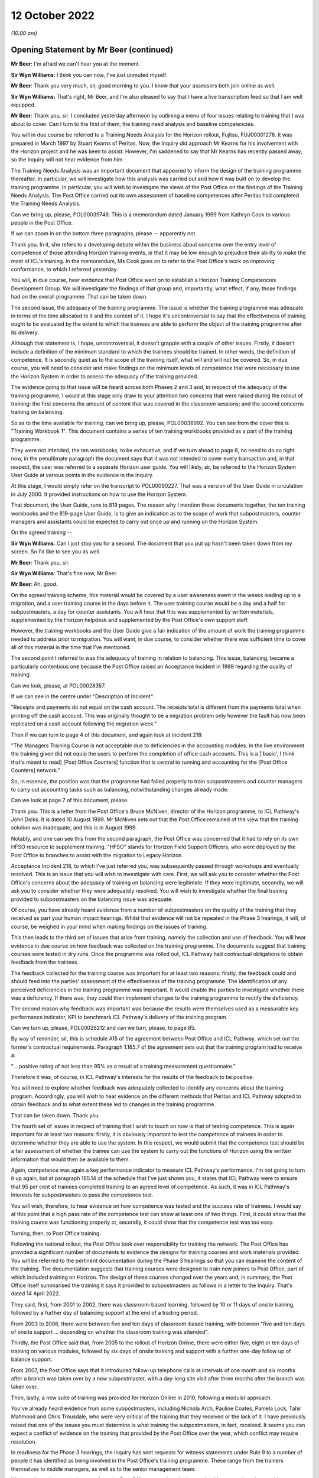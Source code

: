 .. raw:: html

   <a id="hearing-link" href="https://www.postofficehorizoninquiry.org.uk/hearings/opening-statements-12-october-2022">Official hearing page</a>

12 October 2022
===============

.. raw:: html

   <details id="hearing-meta" open>
        <summary>
            <span class="open">Hide video</span>
            <span class="closed">Show video</span>
        </summary>
   <iframe width="200" height="113" src="https://www.youtube-nocookie.com/embed/5oxahvw1dAk?rel=0&modestbranding=1" title="Post Office Horizon IT Inquiry Opening Statements - Day 2 AM Live Stream (12 October 2022)" frameborder="0" allow="picture-in-picture; web-share" allowfullscreen></iframe>
   <iframe width="200" height="113" src="https://www.youtube-nocookie.com/embed/lIXhoFag3zc?rel=0&modestbranding=1" title="Post Office Horizon IT Inquiry Opening Statements - Day 2 PM Live Stream (12 October 2022)" frameborder="0" allow="picture-in-picture; web-share" allowfullscreen></iframe>
   </details>

*(10.00 am)*

Opening Statement by Mr Beer (continued)
----------------------------------------

**Mr Beer**: I'm afraid we can't hear you at the moment.

**Sir Wyn Williams**: I think you can now, I've just unmuted myself.

**Mr Beer**: Thank you very much, sir, good morning to you. I know that your assessors both join online as well.

**Sir Wyn Williams**: That's right, Mr Beer, and I'm also pleased to say that I have a live transcription feed so that I am well equipped.

**Mr Beer**: Thank you, sir.  I concluded yesterday afternoon by outlining a menu of four issues relating to training that I was about to cover.  Can I turn to the first of them, the training need analysis and baseline competencies.

You will in due course be referred to a Training Needs Analysis for the Horizon rollout, Fujitsu, FUJ00001276.  It was prepared in March 1997 by Stuart Kearns of Peritas.  Now, the Inquiry did approach Mr Kearns for his involvement with the Horizon project and he was keen to assist.  However, I'm saddened to say that Mr Kearns has recently passed away, so the Inquiry will not hear evidence from him.

The Training Needs Analysis was an important document that appeared to inform the design of the training programme thereafter.  In particular, we will investigate how this analysis was carried out and how it was built on to develop the training programme.  In particular, you will wish to investigate the views of the Post Office on the findings of the Training Needs Analysis.  The Post Office carried out its own assessment of baseline competences after Peritas had completed the Training Needs Analysis.

Can we bring up, please, POL00039748.  This is a memorandum dated January 1999 from Kathryn Cook to various people in the Post Office.

If we can zoom in on the bottom three paragraphs, please -- apparently not.

Thank you.  In it, she refers to a developing debate within the business about concerns over the entry level of competence of those attending Horizon training events, ie that it may be low enough to prejudice their ability to make the most of ICL's training.  In the memorandum, Ms Cook goes on to refer to the Post Office's work on improving conformance, to which I referred yesterday.

You will, in due course, hear evidence that Post Office went on to establish a Horizon Training Competencies Development Group.  We will investigate the findings of that group and, importantly, what effect, if any, those findings had on the overall programme.  That can be taken down.

The second issue, the adequacy of the training programme.  The issue is whether the training programme was adequate in terms of the time allocated to it and the content of it.  I hope it's uncontroversial to say that the effectiveness of training ought to be evaluated by the extent to which the trainees are able to perform the object of the training programme after its delivery.

Although that statement is, I hope, uncontroversial, it doesn't grapple with a couple of other issues. Firstly, it doesn't include a definition of the minimum standard to which the trainees should be trained.  In other words, the definition of competence.  It is secondly quiet as to the scope of the training itself, what will and will not be covered.  So, in due course, you will need to consider and make findings on the minimum levels of competence that were necessary to use the Horizon System in order to assess the adequacy of the training provided.

The evidence going to that issue will be heard across both Phases 2 and 3 and, in respect of the adequacy of the training programme, I would at this stage only draw to your attention two concerns that were raised during the rollout of training: the first concerns the amount of content that was covered in the classroom sessions; and the second concerns training on balancing.

So as to the time available for training, can we bring up, please, POL00036992.  You can see from the cover this is "Training Workbook 1".  This document contains a series of ten training workbooks provided as a part of the training programme.

They were not intended, the ten workbooks, to be exhaustive, and if we turn ahead to page 6, no need to do so right now, in the penultimate paragraph the document says that it was not intended to cover every transaction and, in that respect, the user was referred to a separate Horizon user guide.  You will likely, sir, be referred to the Horizon System User Guide at various points in the evidence in the Inquiry.

At this stage, I would simply refer on the transcript to POL00090227.  That was a version of the User Guide in circulation in July 2000.  It provided instructions on how to use the Horizon System.

That document, the User Guide, runs to 819 pages. The reason why I mention these documents together, the ten training workbooks and the 819-page User Guide, is to give an indication as to the scope of work that subpostmasters, counter managers and assistants could be expected to carry out once up and running on the Horizon System.

On the agreed training --

**Sir Wyn Williams**: Can I just stop you for a second.  The document that you put up hasn't been taken down from my screen.  So I'd like to see you as well.

**Mr Beer**: Thank you, sir.

**Sir Wyn Williams**: That's fine now, Mr Beer.

**Mr Beer**: Ah, good.

On the agreed training scheme, this material would be covered by a user awareness event in the weeks leading up to a migration, and a user training course in the days before it.  The user training course would be a day and a half for subpostmasters, a day for counter assistants.  You will hear that this was supplemented by written materials, supplemented by the Horizon helpdesk and supplemented by the Post Office's own support staff.

However, the training workbooks and the User Guide give a fair indication of the amount of work the training programme needed to address prior to migration. You will want, in due course, to consider whether there was sufficient time to cover all of this material in the time that I've mentioned.

The second point I referred to was the adequacy of training in relation to balancing.  This issue, balancing, became a particularly contentious one because the Post Office raised an Acceptance Incident in 1999 regarding the quality of training.

Can we look, please, at POL00028357.

If we can see in the centre under "Description of Incident":

"Receipts and payments do not equal on the cash account.  The receipts total is different from the payments total when printing off the cash account.  This was originally thought to be a migration problem only however the fault has now been replicated on a cash account following the migration week."

Then if we can turn to page 4 of this document, and again look at incident 218:

"The Managers Training Course is not acceptable due to deficiencies in the accounting modules.  In the live environment the training given did not equip the users to perform the completion of office cash accounts.  This is a ['basic', I think that's meant to read] [Post Office Counters] function that is central to running and accounting for the [Post Office Counters] network."

So, in essence, the position was that the programme had failed properly to train subpostmasters and counter managers to carry out accounting tasks such as balancing, notwithstanding changes already made.

Can we look at page 7 of this document, please.

Thank you.  This is a letter from the Post Office's Bruce McNiven, director of the Horizon programme, to ICL Pathway's John Dicks.  It is dated 10 August 1999. Mr McNiven sets out that the Post Office remained of the view that the training solution was inadequate, and this is in August 1999.

Notably, and one can see this from the second paragraph, the Post Office was concerned that it had to rely on its own HFSO resource to supplement training. "HFSO" stands for Horizon Field Support Officers, who were deployed by the Post Office to branches to assist with the migration to Legacy Horizon.

Acceptance Incident 218, to which I've just referred you, was subsequently passed through workshops and eventually resolved.  This is an issue that you will wish to investigate with care.  First, we will ask you to consider whether the Post Office's concerns about the adequacy of training on balancing were legitimate.  If they were legitimate, secondly, we will ask you to consider whether they were adequately resolved.  You will wish to investigate whether the final training provided to subpostmasters on the balancing issue was adequate.

Of course, you have already heard evidence from a number of subpostmasters on the quality of the training that they received as part your human impact hearings.  Whilst that evidence will not be repeated in the Phase 3 hearings, it will, of course, be weighed in your mind when making findings on the issues of training.

This then leads to the third set of issues that arise from training, namely the collection and use of feedback.  You will hear evidence in due course on how feedback was collected on the training programme.  The documents suggest that training courses were tested in dry runs.  Once the programme was rolled out, ICL Pathway had contractual obligations to obtain feedback from the trainees.

The feedback collected for the training course was important for at least two reasons: firstly, the feedback could and should feed into the parties' assessment of the effectiveness of the training programme.  The identification of any perceived deficiencies in the training programme was important. It would enable the parties to investigate whether there was a deficiency.  If there was, they could then implement changes to the training programme to rectify the deficiency.

The second reason why feedback was important was because the results were themselves used as a measurable key performance indicator, KPI to benchmark ICL Pathway's delivery of the training program.

Can we turn up, please, POL00028212 and can we turn, please, to page 85.

By way of reminder, sir, this is schedule A15 of the agreement between Post Office and ICL Pathway, which set out the former's contractual requirements. Paragraph 1.165.7 of the agreement sets out that the training program had to receive a:

"... positive rating of not less than 95% as a result of a training measurement questionnaire."

Therefore it was, of course, in ICL Pathway's interests for the results of the feedback to be positive.

You will need to explore whether feedback was adequately collected to identify any concerns about the training program.  Accordingly, you will wish to hear evidence on the different methods that Peritas and ICL Pathway adopted to obtain feedback and to what extent these led to changes in the training programme.

That can be taken down.  Thank you.

The fourth set of issues in respect of training that I wish to touch on now is that of testing competence.  This is again important for at least two reasons: firstly, it is obviously important to test the competence of trainees in order to determine whether they are able to use the system.  In this respect, we would submit that the competence test should be a fair assessment of whether the trainee can use the system to carry out the functions of Horizon using the written information that would then be available to them.

Again, competence was again a key performance indicator to measure ICL Pathway's performance.  I'm not going to turn it up again, but at paragraph 165.14 of the schedule that I've just shown you, it states that ICL Pathway were to ensure that 95 per cent of trainees completed training to an agreed level of competence.  As such, it was in ICL Pathway's interests for subpostmasters to pass the competence test.

You will wish, therefore, to hear evidence on how competence was tested and the success rate of trainees. I would say at this point that a high pass rate of the competence test can show at least one of two things. First, it could show that the training course was functioning properly or, secondly, it could show that the competence test was too easy.

Turning, then, to Post Office training.

Following the national rollout, the Post Office took over responsibility for training the network.  The Post Office has provided a significant number of documents to evidence the designs for training courses and work materials provided.  You will be referred to the pertinent documentation during the Phase 3 hearings so that you can examine the content of the training.  The documentation suggests that training courses were designed to train new joiners to Post Office, part of which included training on Horizon.  The design of these courses changed over the years and, in summary, the Post Office itself summarised the training it says it provided to subpostmasters as follows in a letter to the Inquiry.  That's dated 14 April 2022.

They said, first, from 2001 to 2002, there was classroom-based learning, followed by 10 or 11 days of onsite training, followed by a further day of balancing support at the end of a trading period.

From 2003 to 2006, there were between five and ten days of classroom-based training, with between "five and ten days of onsite support ... depending on whether the classroom training was attended".

Thirdly, the Post Office said that, from 2005 to the rollout of Horizon Online, there were either five, eight or ten days of training on various modules, followed by six days of onsite training and support with a further one-day follow up of balance support.

From 2007, the Post Office says that it introduced follow-up telephone calls at intervals of one month and six months after a branch was taken over by a new subpostmaster, with a day-long site visit after three months after the branch was taken over.

Then, lastly, a new suite of training was provided for Horizon Online in 2010, following a modular approach.

You've already heard evidence from some subpostmasters, including Nichola Arch, Pauline Coates, Pamela Lock, Tahir Mahmood and Chris Trousdale, who were very critical of the training that they received or the lack of it.  I have previously raised that one of the issues you must determine is what training the subpostmasters, in fact, received.  It seems you can expect a conflict of evidence on the training that provided by the Post Office over the year, which conflict may require resolution.

In readiness for the Phase 3 hearings, the Inquiry has sent requests for witness statements under Rule 9 to a number of people it has identified as being involved in the Post Office's training programme.  These range from the trainers themselves to middle managers, as well as to the senior management team.

We intend to call several witnesses from the Post Office to speak to the issues that I have mentioned, to enable you to make findings on what training was, in fact, delivered to subpostmasters.

This, of course, is not the only issue to resolve during this period.  The same themes I identified in respect of rollout training continue, including: how were the baseline competences and training needs analysed?  Were subpostmasters given sufficient time for training?  Was the content adequate?  How did the Post Office collect feedback and what did it do with it?  How did the Post Office assess competence?

I would add one original point to this list which arises from the different nature of the training project for which the Post Office was responsible.  The purpose of the rollout training was to see that those in the network were competent in using the Horizon System in readiness for rollout.  The Post Office did not have a single block of training to roll out like ICL Pathway but had to maintain the network by training the new joiners.  You will also wish to examine the extent to which refresher training was available to subpostmasters, who experienced difficulties operating the Horizon IT System.

There is, therefore, a significant volume of important issues to cover in respect of training, despite it only taking up six paragraphs in our list of issues.  Of course, the issues on training can't be considered in isolation.  They must be considered alongside the advice and assistance that was available to subpostmasters, an issue to which I will now turn.

The issues that you're asked to determine in relation of advice and assistance are found in section E under the "Horizon IT System" heading the list of issues.

The form of questions asked are very similar to those in relation to training: what advice and assistance was available to SPMs, managers and assistants in relation to Horizon?  Who provided the advice and assistance and were they adequately experienced and qualified to do so?  Was the advice and assistance available adequate?  Did the advice and assistance available change or improve over the years and, if so, how?

Again, you will be asked to consider the current arrangements for advice and assistance but that will be considered as part of Phase 7.

The advice and assistance which you will consider can be divided in two linked groups.  One might be described as a type of business support.  This was provided by the Post Office itself.  This would clearly go beyond Horizon but would also necessarily need to cover the IT system as well.  The other might be described as technical support for Horizon, which was provided by Fujitsu.  These support services are a central player to this Inquiry; relevant to several of the broad themes you must consider.  They clearly play central roles in the identification and rectification of bugs, errors and defects, to the oversight of Horizon and Fujitsu's technical competence.  Their work also fed into the resolution of disputes, to audits and investigations, to civil and criminal proceedings and to the approach taken more generally to the scandal and to redress.

The Inquiry has received extensive documentation relevant to the advice and assistance issue.  This includes written information said to have been distributed or made available to subpostmasters to assist with operating Horizon.

You will be referred to this documentation during the hearings and will wish to consider whether it provided adequate support.  You will also want to investigate in evidence how such documentation was made available to subpostmasters.  This documentation also covers extensive policies and procedures on how the services provided advice and assistance were supposed to operate.  These documents change, sometimes frequently and sometimes materially.  So, in this opening, I will summarise some of the key players within the support service and refer you to some important documents within the timeline.

This comes with two caveats.  Firstly, you will, in due course, be referred to many more documents, some of which will be amended versions of the documents I'm going to refer to today.  It wouldn't be proportionate or probably useful to go through all of those amended documents in this opening.  Secondly, you will hear about the support services in more detail during the hearings.  You have already heard evidence from subpostmasters on their experiences of the support services.  In due course, you will need to consider the extent to which the support structure that's set out in the documentation was, in fact, delivered to subpostmasters.

So I will firstly briefly set out the support services provided by the Post Office before turning to Fujitsu and I'm going to spend significantly longer explaining the support services provided by Fujitsu, albeit this isn't an indication of relative importance.

The Fujitsu technical support services clearly go centrally to the identification and rectification of bugs, errors and defects.  Moreover, the technical nature of this topic means that more initial explanation of it would be helpful.  You will, in due course, hear a significant amount of evidence on the advice and assistance provided by the Post Office, and you will need to consider carefully whether that was adequate.

So starting with the Post Office.

The Post Office has provided us with an extensive amount of documentation, which it says was provided to subpostmasters to support them using Horizon.  These range from updates to quick reference guides on various transactions and processes.  You will wish to consider if these provided adequate advice and assistance, either on their own or in conjunction with other support services.

The Post Office operated a support network.  You will hear evidence of the work of field team advisers and field team leaders.  The Inquiry has sent Rule 9 requests to many involved throughout the tiers of network support and we intend to call some of them to give evidence.  You will wish to investigate how the people on the frontline of support were trained and kept up-to-date on Horizon.

Moreover, you will hear about the Post Office's own telephone support service, initially called the Network Business Support Centre, or NBSC, now referred to as the BSC.  You will wish to investigate the same issues in respect of the NBSC, which service has previously been criticised in the evidence by subpostmasters.  You will wish to hear evidence on how the NBSC and the Fujitsu support services operated together.

The Post Office and Fujitsu had agreed procedures in place to define the relationship between the helpdesk and the NBSC.  You will wish to investigate how these two telephone services operate and whether they delivered a coherent and adequate service to subpostmasters.

Can I now turn to examine Fujitsu support services.

During the Inquiry, you will be faced with a large amount of documentation setting out the intended processes and procedures for support services. I reiterate that I only intend to show a very small sample of these documents in the opening to give an overview of the support services available and to raise some issues that you will wish to consider throughout.

For example, sir, can I ask to be brought up FUJ00079865.  Thank you.

This is a process definition for incident management in 2000.  It describes the process that ought to have been followed if a subpostmaster experienced a technical issue with Horizon and called for support.  Can we turn to page 5 of the document, please.

I'm just going to use this index to the document to set out the incident management process.  So first line support was the subpostmasters initial point of contact, and Fujitsu's gateway to the remainder of the support service.  This was carried out by the Horizon System helpdesk later called the Horizon Service Desk.  It would seek to resolve basic queries and pass on those that it couldn't rectify to the second line support.

The second line support for software was provided by the System Management Centre, or SMC.  This sought to resolve technical problems itself and acted as a gatekeeper and filter to third line support.  The SMC was also involved in identifying system events that could indicate that a software problem had arisen. There was also another layer of second line support for hardware, which I don't cover in this opening.

Third line support was provided by four teams.  The System Service Centre, or SSC, was central to the investigation and rectification of software problems in Horizon.  The Management Support Team or Management Support Unit, MSU, monitored and managed reconciliation errors.  The Reference Data Team focused on errors in the reference data on which Horizon relied.  The Operational Services Division provided third level support to network and central system incidents.  You will hear evidence on all of these teams during the Inquiry.  I'm only going to cover the SSC and the MSU in the opening.

Fourth line support involved development teams that would make changes to the Horizon coding to resolve identified bugs, errors and defects.

I will turn to cover these levels of support now but it's important to note that these process designs shifted over time.  For example, a new process definition was designed for the release of Horizon Online.  The cross-reference to that is FUJ00080027.

Equally, incident management was not the only line of support.  Fujitsu had a separate process of problem management, as it was called, and we can see that FUJ00079853.  You will hear of these issues in full in the course of the Phase 3 hearings.

So first line support, the Horizon Helpdesk or, as it became known, the Horizon Service Desk.  Fujitsu's first line of support was the system helpdesk or the service desk.  Its functions were initially set out in FUJ00080489, which I would ask to be displayed: FUJ00080489.

If we can go to page 6 of the document, please.  The document describes the helpdesk as:

"... the single contact point for all technical problems arising with the ICL Pathway operating domain."

It was the initial mouthpiece of Fujitsu's support services and the gatekeeper to the higher lines of technical assistance.  This is summarised at page 7, please -- just over the page -- under paragraph 3.  If we can look at the second paragraph of paragraph 3, thank you, three lines in:

"The Horizon System Helpdesk staff will record details of the issue or request by ascertaining information from the customer regarding the nature and impact of the problem, the helpdesk operator will be able to resolve or diagnosis the problem during this initial telephone conversation.  Should the operator fail to resolve the problem at this time, he will route the incident onto a second line support unit and inform the customers of the next expected action."

You will be referred to documentation that shows that a developing role of this element of first line support, in particular when the Horizon System Helpdesk became the Service Desk in 2005.  Can we turn to FUJ00080455.

There appears to be a problem with that.  I'll summarise the document.  It was a report setting out the requirements for the new Horizon Service Desk and, on page 6 of the document at paragraph 1.10, we would have seen that the change was introduced because the Horizon System Helpdesk was not considered to be fully compliant with the IT Infrastructure Library, or ITIL -- that's IT Infrastructure Library, or ITIL.

ITIL provides a standard for IT service and asset management and you will, in due course, wish to investigate the red alert referred to, after what you would have seen as the first set of bullet points, and the external review of the Horizon System Helpdesk, including how any shortcomings affected the advice and assistance available to subpostmasters.

The service helpdesk was kept under review and changes made to the service with the migration to Horizon Online.  That was described at FUJ00080457.  You will wish to investigate how the first line support developed, and importantly, whether that affected the availability or adequacy of the advice and assistance received by subpostmasters.

You have already heard about the concerns raised about the helpdesk during the rollout, as to its capacity, and you have heard subpostmasters' evidence of poor service provided by the helpdesk.  These are issues that you will wish to investigate carefully in due course.  In particular, you will wish to examine the support available in respect of balancing and how to deal with discrepancies.

At this stage, can I ask to be brought up POL00029174.  This is an audit dated 28 April 2000, you can see that in the top right.  It's authored by Jan Holmes, you'll see that at the foot of the screen there. Can we turn forwards, please, to page 5 of the document, and look at paragraph 3.3.1 -- sorry, 3.1.1.  Sorry, can we go over the page, please?

Thank you, Ms Holmes describes, under the heading "The Wednesday Peak":

"The fundamental problem facing the [helpdesk] is the weekly 'spike' of work on Wednesdays associated with Cash Accounts and Balancing.  The fact that the work load on this day is anomalous with the remainder of the working week is providing a real challenge to OSD in balancing the need to meet [service level agreements] while operating within a sensible staffing model that takes account of the total call pattern over a week. OSD are looking at ways of alleviating the problem, especially as the key [service level agreements] under pressure are the prime targets of this weekly workload."

The audit went on to recommend that the NBSC -- that's the Business Support Centre -- be positioned to as a gatekeeper to the helpdesk in an aid to reduce call volume and to implement interactive voice recognition. It was noted that:

"It would not be practicable to resource the [helpdesk] to meet the Wednesday spike since for the remainder of the week it would be impossible to retain the motivation and commitment of staff sitting."

We will investigate how these issues and recommendations were monitored.

Before moving on, can I draw your attention to one example of the "Wednesday Peak", as it's described, which is in Colin Baker's letter to the national executive council of the :abbr:`NFSP (National Federation of SubPostmasters)`, that's NFSP00000020.  So a letter dated, I think, 4 May, actually, rather than the 3rd, which I said.  Mr Baker states that a balancing problem had arisen because of an error made by subpostmasters in completing stock reconciliation the week before.  Mr Baker states in the first paragraph that this was a result of "poor advice":

"You may no doubt be aware that there were significant difficulties with Horizon balancing at some post offices yesterday.  We are waiting for a definitive answer from [Post Office Counters Limited] on the problems encountered.  However what we know so far is that a problem arose last Thursday morning in the uprating of stamps and, resulting from poor advice, some subpostmasters did not correctly complete the upgrading of stock reconciliation that day.  That manifested when they tried to balance yesterday."

The helpline devised a workaround but, as we would read on in the letter, the backlog soon developed of 100 calls by 3.30 pm that day.  Mr Baker goes on in his letter to suggest that the helpdesk eventually advised subpostmasters not to wait to balance.

You will wish to investigate how incidents like this were handled by the support services generally.

That can come down, thank you.

You will hear evidence of a system known as PowerHelp, with a capital P and capital H.  This was the system the helpdesk used to manage calls.  It was an important system because it was the main gateway into the remainder of support services.  The helpdesk was tasked with assigning a priority to each call.

Please could I ask that POL00000912 is brought up and can we turn to page 11 of this document, please. This is part of the support services operations manual. Can we zoom in on the table in the middle there, with the "A", the "B" and the "C".  Thank you.

The table here sets out a scale of the prioritisation for calls.  The words obviously speak for themselves, but in summary, priority A was for issues preventing the branch from processing business. Priority B would involve a problem that restricted business but did not cause it to cease altogether. Priority C was for those cases where there was a problem but one that did not affect the trade of the business. Lastly, priority D was for internal problems not related to a Post Office.

I pause here to note that how service tickets were prioritised may be an issue that you will wish to consider.  Mr Justice Fraser's finding in the Horizon Issues judgment at paragraph 493(1) that:

"Fujitsu routinely assigned non-critical Category C to matters that were really very important in their own right in any event, but of extreme importance to SPMs whose branch accounts were being directly affected."

His Lordship noted that category A and B priorities could attract contractual penalties for Fujitsu but he made no findings on whether that affected the prioritisation of calls.  That's something you may wish to consider in the course of the Inquiry.

As would be expected for first line support -- I should say that document can come down.  Thank you.

As would be expected for first line support, it was intended that the helpdesk or service desk would be able to rectify some issues raised by subpostmasters without referring it up to the second line support.  It's obviously important for each level of support not to refer up calls unnecessarily.  To do so risks overloading the higher levels of support, drowning out the potentially more serious problems on which they should be focused.

The helpdesk had access to a resource known as Known Error Logs, also known as KELs.  This was a searchable database maintained on an intranet and I'm going to shortly take you to an example of a KEL.  It documented previously identified issues in Horizon that contained authorised workarounds or authorised further action where available.  This was supposed to provide a resource to first line support to resolve calls themselves.  You will wish to consider how effectively the first line support used the KELs database to resolve subpostmasters' technical problems more quickly and avoid overburdening upper lines of support.

Can I turn briefly to second line support, provided by the System Management Centre, the SMC.  It had at least two core roles.  The first was to act as a traditional second line of support and try to investigate problems that the first could not resolve. This is described in POL00000912 at page 11 where we see the responsibilities of the SMC.

Unsurprisingly, it was supposed to act on its own where a service ticket identified a problem for which there was an authorised workaround.  The SMC had an important role in respect of these problems that did not involve a workaround.  Again, unsurprisingly, it was to pass over to the SSC any new problem that had not been identified before.  However, where the problem had occurred before and had been raised with the SSC, the SMC was only to link the new call to avoid the duplication of work.

Again, these may seem trivial matters but you may wish to investigate how the SMC acted as a filter for the SSC.  As I will set out shortly, the SSC was a vital body of third line support designed to investigate potential systems.

You will hear from Mr Cipione on how the failure to filter calls properly affected the service the SSC was able to provide.  In particular, in paragraph 15.1.3 of his report, Mr Cipione notes that:

"The fact that the SMC did not filter lower-level issues meant that the SSC was burdened with performing this triage.  This extra work delayed the SSC from addressing the true technical issues within the Horizon system."

There are indications that the SMC made improvements in filtering calls.  The reference to that is page 10 of POL00029245.  That's an issue that you will wish to investigate throughout the relevant period.

Can I draw your attention to a second role of the SMC, and that was to monitor Horizon for events that would indicate that a problem has arisen.  Please can we bring up POL00029425.

This a KEL -- you can see this three lines from the top -- created by John Ballantyne -- you can see that against the word "Raised" on the fourth line -- on 12 February 2010, again, "Raised: by John Ballantyne, 12/02/2010".  It's in relation to receipts and payment mismatches in Horizon Online.  This is a standard form print of a KEL, something that you're going to become very familiar with over the next few months.

There is an alphanumeric reference at the top of the page, in this case "ballantj1759" so it starts with letters from the initial author's name followed by numbers.

At the foot of the screen, under the heading "Symptoms", the KEL states that a counter error event has been generated and it gives an example.  You will see in this example that the figure after "totalReceipts" does not match the figure for "totalPayments".  You can see three lots of text in under "Symptoms":

"totalReceipts=250016.45, totalPayments=-200016.45."

So the figure after "totalReceipts" does not match the figure for total payments.

If we scroll down the page, you will see under the heading "Problem", the problem section of the KEL states that this event was generated when there was a payments and receipts mismatch on a counter balancing report.  It indicated that there was a software error or data corruption.

The KEL goes on to note that the event had been generated by a number of software faults previously. For present purposes, the key point here is under the "Solution".  There is an instruction to the SMC, you can see that under the first part of the heading "Solution":

"SMC/counter eventing team: raise a B priority call and send to SSC if you see this event ..."

This demonstrates the role the SMC had in identifying from the Horizon System when bugs, errors or defects had manifested.  This was an important role in circumstances where subpostmasters were unable themselves to interrogate the data upon which Horizon operated to determine whether a discrepancy was a user fault or a system fault.  You will wish to consider how effective the SMC was in carrying out this role.

That can be taken down.  Thank you.

Can I turn to third line support briefly.  The System Support Centre, the SSC.  Please could we look at POL00000912.  Thank you.

This is the "CS Support Services Operations Manual", which describes the support services provided by, at that time, Pathway Customer Services.  Can we turn to page 8, please, of the document.

The SSC is described at the top under paragraph 3 as being:

"Responsible for all support activities, and, in particular, it provides third line support for all applications in the Pathway estate."

Then if we look at paragraph 4.1, in the second part of 4.1, this document describes that:

"The aim of the SSC is to provide a support capability to Pathway that resolves technical problems in the minimum time and with the minimum amount of disruption to the service.  The SSC aims to provide a centre of technical expertise for Customer Service, providing technical advice, guidance, and expertise relating to all parts of the Pathway [service]."

Then if we go forwards to page 9 of the document, please.  Amongst the list of responsibilities, if we just highlight number 7, please.  One of the responsibilities of the SSC was to maintain the KEL database.  Accordingly, it was incumbent upon the SSC to maintain KELs adequately to enable the first and second line support to act as a filter.

It is clear that the SSC was at the heart of the support services provided for Horizon.  It's a highly relevant body for several issues that you will be required to investigate.  In particular, it's central to the investigation and rectification of bugs, errors and defects in Horizon.  Its work was, moreover, foundational to the advice and assistance that subpostmasters would receive.  You will therefore wish to consider the adequacy of the operation and the services provided by this body with due care.

Can I turn to PinICLs and PEAKs, and investigating bugs, errors and defects.

That document can come down, thank you.

You will hear about the systems that the SSC used to manage service tickets.  The first iteration of that system was called PinICL, which I referred to yesterday in relation to Phase 2.  The second manifestation of the system was called PEAK.  The new PEAK system was explained in a user guide on 8 October 2004 -- to which you will be referred in due course, and which can be found at FUJ00079926, as a system used to record information of calls and other investigations into the relevant problem.

I referred you to a PEAK earlier in respect of training.  The efficacy of the PinICL and PEAK system is important for two reasons: firstly, it was the centralised location for storing data relating to a service ticket, whether a call or evidence of an investigation.  In that regard, the efficacy of the system would affect the quality of service provided to subpostmasters.  Second, it was important for wider system issues.  It was important to avoid duplication of PEAKs, duplicate PEAKs, or to identify linked problems using the system.  These are issues that you will consider in due course.

An issue you will wish to investigate is how support services like the SSC investigated problems with the third-party software.  You have heard that a fundamental building block of Horizon, Riposte, was provided by Escher.  Can we look, please, to FUJ00083596 and can we go to the second page, please, and look at the email in the middle of the page.  Thank you.

This is an email exchange of 17 April 2001 between Gareth Jenkins and Brian Orzel.  Mr Jenkins asked in the first email on a way of listing "current Escher-Dev PinICLs".  We understand this to mean incidents that had been raised that required third or fourth line support from Escher in relation to Riposte.

Mr Jenkins wanted to go through those PinICLs to see which may be affected by upcoming releases, and he says:

"My belief is that many of them can be 'lived with', in which case they need to be downgraded to D (or at the highest C)."

Then back to the first page of the document, please. Mr Orzel responds with a list of the PinICLs, they're set out in the bottom part of the email and over to the next page, and states:

"As to the PinICLs themselves, I think that it makes good sense to postpone them from last-minute fix releases, but given the amount of money we pay for support, when we have a full regression cycle like (presumably) S10, I would want them ALL fixed, including the D priorities.  No exceptions.  Chris has the final say of course ..."

You will wish to investigate how potential bugs, errors and defects in Riposte were investigated and rectified.  Mr Justice Fraser found that there were such bugs that had the ability to affect balances.  You will hear evidence on a bug that became known as the Callendar Square or Falkirk bug.  This was an error in the Riposte system.  It occurred when a subpostmaster tried to transfer from one stock unit to another.  The sending unit would successfully record that the transfer had been sent but the receiving unit would not register the receipt.

That document can come down now, thank you.

This could result in the subpostmaster repeating the transfer, and whilst the transfer would appear to be unsuccessful, the sending stock unit would be depleted. This would, in turn, lead to a discrepancy.  We can see evidence of this in `POL00028984 <https://www.postofficehorizoninquiry.org.uk/evidence/pol00028984-email-exchanges-between-post-office-and-contract-service-managers-sandra>`_, being an email from Anne Chambers, that concerned the Callendar Square bug, which is described as having "been around for a years and affects a number of sites most weeks".

Mr Justice Fraser found that this bug started from the year 2000 and you will, in due course, be referred to PinICLs over number of years describing a problem with a Riposte log.  What you will wish to know is why this problem was not addressed, and addressed earlier.

In summary, you will wish to investigate the role that the SSC played in identifying bugs, errors and defects, in advising subpostmasters on the same and then in resolving them.  You will hear from witnesses who explain the general processes described, but you will also wish to investigate actually how bugs, errors and defects were, in fact, resolved.

Can I turn to remote access.

The SSC had a significant role in another area of interest to the Inquiry, namely remote access.  I will return to remote access when, in a moment, I deal with modifications.

I raise it now in respect of the SSC's use of these privileges, remote access privileges.

We will see -- it needn't be turned up now -- from POL00000912, that the SSC had access to the live system which, according to that document, "can be used to correct data on the system when it has been corrupted in some way".

That document goes on to describe a designed process for correcting, originating from an Operational Correction Request or an OCR.

The use of the OCR system and how it was controlled are both areas which you will wish to give careful consideration to, and you will be referred to what's called the Operational Change Process, known as OCP, as described in documents such as POL00029282.

The possibility of remote access was not limited to OCRs and OCPs, you will hear evidence of various ways that teams at Fujitsu could access and could edit live data and you will be referred to documented concerns about the use of remote access.

Now, I'm going to give two examples.  Firstly, can we bring up `FUJ00088036 <https://www.postofficehorizoninquiry.org.uk/evidence/fuj00088036-fujitsu-services-secure-support-system-outline-design-v10>`_ and can we turn to the introduction of this document, which I think is at page 9 and enlarge that.  Great, thank you.

This introduction explains the background to the document and its purpose, and it was made, the document, against a background of lack of audit and control mechanisms on the administration of the live Horizon estate.  This is a document that you're going to wish to consider as a whole carefully during the Inquiry.  But can I just highlight at the moment, please, paragraph 4.3.2 of the document which is on page 15. Under "Third line and operational support", it says:

"All support access to the Horizon System is from physically secure areas.  Individuals involved in the support process undergo more frequent security vetting checks.  Other than the above controls are vested in manual procedures, requiring managerial sign-off controlling access to post office counters where update of data is required.  Otherwise third line support has:

"Unrestricted and unaudited privileged access (system admin) to all systems including post office counters PCs ..."

Secondly:

"The ability to distribute diagnostic information outside of the secure environment; this information can include personal data (as defined by the Data Protection Act), business sensitive data and cryptographic key information.

"The current support practices were developed on a needs must basis; third line support diagnosticians had no alternative other than to adopt the approach taken given the need to support the deployed Horizon solution.

"There are however no automatic controls in place to audit and restrict user access.  This exposes Fujitsu Services Pathway to the following potential risks:

"Opportunity for financial fraud;

"Operational risk -- errors as a result of manual actions causing loss of service to outlets;

"Infringements of the Data Protection Act."

You will also wish to note in this document on page 16, please, just over the page, under the first bullet point in paragraph 4.7, which is at the bottom:

"The following security requirements are specified for support of Pathway systems:

"The design must define how the current method used by SSC to access counters is prohibited.  The BI2 release included a Microsoft supplied security hot fix that closed off the security loophole being exploited by the SSC.  A new route has been supplied ..."

We needn't read on.

You will wish to investigate how the SSC and other teams at Fujitsu had used remote access before this report and as referred to in this report as the security loophole being exploited by the SSC.

You will be interested to hear evidence on how such remote access was managed following this design and whether this document and the design that it introduced, addressed the concerns identified in it.

Following on from that, the second document involving remote access, to which I should draw your attention, is FUJ00089756, this is a PEAK.  It's PEAK PC0208119.  This was referred to Mr Justice Fraser in the Horizon Issues judgment and, at the foot of the screen that's now displayed, under "Impact Statement", you will see that it says:

"1.  SSC users affected have more access than is required to database resources.  This is contrary to security policy."

Then 3:

"Perceived Impact: The customer is not aware of this problem or change."

This PEAK goes on to state that SSC users had access to a role called APPSUP with extremely powerful privileges and, indeed, we'll find an email from Anne Chambers that's been copied into the PEAK, stating "When we go off piste we use appsup".  The Inquiry has sent Rule 9 requests concerning how remote access was used, and we intend to call witnesses to speak to these issues.  Sir, you will wish to consider the extent of the remote access privileges available to Fujitsu who had access to them, and the adequacy of the audit and security measures in place.

Can I turn to another third layer of third line support -- that document can come down now -- the Management Support Unit, MSU, which was tasked with the identification and resolution of reconciliation incidents.  It was moreover responsible for identifying and raising problem incidents where it detected a series of similar reconciliation incidents.

Please could we turn to the "TPS Reconciliation and Incident Management Procedure" at FUJ00001627.  This sets out the procedures for managing identified errors in data or reconciliation.

The MSU was responsible for monitoring a series of reports known as Transaction Processing Service Reconciliation Reports.  We can see that at page 8 of the document -- maybe I mean page 9.  Over the page, please, under "Introduction".

In summary, it consists of seven reports produced daily that would show reconciliation errors, such as receipts and payment mismatches.  An error would, having been identified, lead to the MSU raising a business incident, which would be logged by the helpdesk.  And you will hear in evidence reference to BIMS reports, which are Business Incident System Management reports, and also hear reference to the Manual Error Reports. These reports only concerned the symptoms of a problem, such as the fact of a discrepancy, rather than the causes.

The causes of the error were handled by different processes, of which you will hear, such as system incident logs, problem management, incident or defect management, and will be referred in evidence on how business incidents were handled.  In particular, you will wish to examine the Business Incident Management System operated by Fujitsu and you will wish to investigate how such business incidents were managed individually and collectively.

Fujitsu's fourth line of support -- that document can come down now, thank you -- was engaged where the third line had found evidence that may indicate a fault in the Horizon software itself or it could not otherwise establish why an incident occurred.  That is described in FUJ00079425.  You will wish to investigate how fourth line support operated to address identified systems in Horizon.  A further issue to investigate is how fixes to Horizon were pushed out.

A meeting existed called the weekly Release Management Forum or RMF.  The RMF is described as being responsible for determining what fixes to develop, and their associated risks, and whether to roll out a fix before a planned major software release.  There is no need to turn it up but we can see that description at POL00000912, page 25.

Whilst this forum appears to have been designed to plan when fixes were made, the procedure goes on to provide for the options of emergency fixes being rolled out more quickly and we will, in due course, examine how these procedures were used in the rectification of bugs, errors and defects.

Before the break, can I turn to modifications.  You will hear evidence on the modifications made to Horizon over the course of its lifetime, both as Legacy Horizon, as I've described it, and Horizon Online, which I will come to in a moment.

The issues for you to consider are set out in issues 18 to 28 of our list of issues.  Some of the modifications you will hear about were designed to resolve known errors and issues with Horizon.  Others enforced policy decisions informed by the approach that the Post Office wished to take, as regards the disputes procedure between it and its subpostmasters.  You will wish to consider in both types of cases the specific factors that led to those changes taking place and whether adequate steps were taken to review the effect of those changes.

As part of that analysis, you will wish to consider how subpostmasters' feedback was accumulated and reviewed if at all, and if that was sufficient.

The most noteworthy modification provided by policy was the decision to remove the suspense account for disputed sums when subpostmasters rolled over from one trading period to the next.  This was referred to as the IMPACT programme.  Prior to 2006, when the programme was rolled out, subpostmasters were able to post cash discrepancies in a suspense account where discrepancies were found and to roll them over into a new trading period.

After conducting a feasibility study in the early 2000s, it was decided to remove this facility so that subpostmasters were required either to make shortfalls good with cash on the spot or to undertake to settle centrally in order to roll over.  Subpostmasters were unable to continue trading unless they did those things. As such, as the result of the IMPACT programme, their choices, when faced with a discrepancy at the end of a trading period, were to make good the difference, settle the difference centrally or to cease to trade.

I will come on to address the limited mechanisms by which subpostmasters were subsequently able to dispute sums.

The IMPACT programme was authorised and supported by the incumbent Post Office finance director, Peter Corbett, and the business process architect was David Parnell.  It had a very high approval within the Post Office itself.  It was developed, as with other modifications made to Horizon with Fujitsu.  The shape of the IMPACT programme was set out in a number of reports, including one entitled "Accounting & Cash Management Programme: Conceptual Design", at POL00038870.

In this document, under a section entitled "Accounting, Reconciliation and Settlement, including Debt Recovery and Branch Control", the key priorities described included:

"[i] Refocus on Debt Recovery (financial recovery of money), target 95%

"[ii] Only 10% of discrepancies are actually debt

"[iii] Establish a central debt monitoring environment to enable the identification of debt with a high degree of accuracy ...

"[iv] To increase accounting control in branches."

As if the objectives were not clear enough, it was further elaborated in a subsequent document called "Branch Trading Reporting, Management and Control and Transaction Management Conceptual Design", POL00038878, that:

"By the end of a monthly trading period, branches should be required to make good discrepancies between Horizon generated cash and stock positions and the actual physical position determined by branch office staff.  To help facilitate this, existing Horizon facilities that permit branch staff to post cash discrepancies to a cash suspense account will be removed."

You will hear evidence to the effect that the reason why this change was made was because of a sense that the suspense account was being used to hide disparities.  It is obvious that, as a result of this modification, subpostmasters were put in a position where it was more difficult to dispute shortfalls or discrepancies. Indeed, that was the very point of the change being made: to enable the Post Office itself to have greater control over the accounting done within the branch.  It pushed subpostmasters into accepting by default the discrepancies that appeared on Horizon.

I wish also to highlight the involvement of Gareth Jenkins of Fujitsu in the IMPACT programme.  He was heavily involved in the development of the software releases involved in the IMPACT programme.  We can see that at FUJ00085125.  As you will see and hear later, he was heavily involved in many of the issues to which this Inquiry relates.

You will wish to consider the effect that this change had on the ability of subpostmasters to dispute any alleged shortfalls and to consider how appropriate the change was in circumstances where there were a number of errors, bugs and defects present.  You will want to investigate whether there were less draconian options available to the Post Office to meet its identified business needs, whilst allowing room for challenging discrepancies at the end of a trading period.

Sir, that's an appropriate moment, if it is suitable for you to give the shorthand writer a break and break for ten minutes or so.

**Sir Wyn Williams**: That's fine, Mr Beer.  When you say ten minutes or so, shall we realistically say 11.35, 15 minutes, for everybody to have a rest?

**Mr Beer**: You're very generous, sir.  Thank you.

**Sir Wyn Williams**: Okay, fine.  See you in 15 minutes.

*(11.20 am)*

*(A short break)*

*(11.35 am)*

**Mr Beer**: Can you see and hear me?

**Sir Wyn Williams**: All set.

**Mr Beer**: Very good.

Can I turn to another type of modification, where modifications were required because of issues or errors in Horizon.  You will hear about the so-called Ping Fix and the Ping Fix project.  These was considered by Mr Justice Fraser.  It was introduced in 2012 because of the issues caused by the fact that the National Lottery terminals were on one computer system operated by Camelot but Horizon was the system being operated by branches to sell Camelot products.

The Post Office had to issue a high volume of transaction corrections to ensure consistency.  In the words of Mr Justice Fraser, the Ping Fix was about "remedying a deficiency in the functionality of Horizon".

A feasibility study carried out in contemplation of what eventually became the Ping Fix was firmly in development by March 2009.  We can see that from FUJ00091215.  At that time, the process for identifying any errors was that the Post Office Products and Branch Accounting would "compare the data coming from Horizon with the direct feed they have from Camelot.  Where they differ, then the transaction corrections are issued to the Branch to rectify the situation, since it is expected that the Camelot feed is more reliable than the data received from the Branch".

This was carried out manually with individuals reviewing the transactions.  The exercise resulted in an extremely high volume of transaction corrections being issued to correct the position.

This is just one example but you will wish to consider whether this need to check manually all transactions against Camelot for accuracy should have alerted the Product and Branch Accounting Team and the Post Office to the fact that Horizon data was not infallible and, if these issues were chalked up to being a matter of user error, whether this should have resulted in a particular training programme being carried out, rather than an extremely high volume of transaction corrections.

Can I turn to Horizon Online.  The biggest modification or change over the course of the lifetime of the system was the migration from Legacy Horizon to Horizon Online, in 2010.  As you will recall, the structure of the legacy system meant that data had to be held at the branch itself, pending a connection to the Horizon databases.  This was done with software known as Riposte.  From 2006, the Post Office and Fujitsu were already in discussions to develop what was described as an HNG-X migration strategy and were negotiating the basis on which to proceed.

We can see that at FUJ00002012.  Over the subsequent years, the two parties worked together to develop what would become Horizon Online's first iteration, HNG-X. You will hear evidence as to what the Post Office's requirements for acceptance amounted to -- that's at POL00032999 -- and consider whether these ensured Horizon Online functioned adequately.  As I will come on to address in a moment, you will also wish to consider whether the Post Office had the relevant information to make a decision as to whether to accept Horizon Online.

Things did not start well for Horizon Online.  The high volume rollout had to be suspended because of the failures to migrate, and you will hear evidence as to whether this could have been avoided and the reasons why it happened.

On 19 February 2010, Alan D'Alvarez, who you will be hearing from in the Phase 2 hearings, sent an email to other Fujitsu employees informing them that there had been a failure to migrate all 19 of the post offices that were supposed to migrated that day.  That's FUJ00098168.  This was described as being a "Major Incident".  In a follow-up email, Mr D'Alvarez informed his colleagues that a senior member of the Post Office team, Mike Young, was "extremely angry and running around looking for someone to shoot".

A few days later, on 24 February 2010, Mark Burley, the HNG-X programme manager at the Post Office, wrote to Marilyn Stoddart of the :abbr:`NFSP (National Federation of SubPostmasters)` to inform her that 144 post offices had migrated to the new system, but the migration of the next 100 had to be paused.  That's NFSP00000061.

He explained that some of the branches that had migrated had had problems, including being unable to use the system at all for some of the day.

There were further issues identified by Fujitsu after Horizon Online went live.  One of those, as summarised in a note produced by Fujitsu employee Penelope Thomas, dated 22 June 2010, was that the Horizon Online application was duplicating transaction records.  In FUJ00097058 she wrote:

"The HNG-X application does not identify or 'discard' duplicated records and thus duplicated transactions are appearing in the :abbr:`ARQ (Audit Record Query)` returns."

She went on to say that:

"Further analysis identified on 22 June that approximately one-third of all ARQ returns generated under the HNG-X application have duplicated transactions included."

At the time that her report was written, the presence of this issue had not been communicated to the Post Office and she highlighted that there was a need to identify cases that have progressed to prosecution and to identify whether duplicate records were included.

When Ms Thomas sent this report to Fujitsu colleagues, Gareth Jenkins commented:

"In summary, any detailed analysis of the finances of a Branch which is done with duplicate transactions without realising that there are duplicates (and so removing them) will give incorrect results."

FUJ00097046.

When Ms Thomas asked whether she should inform her counterpart at the Post Office of this issue, she was told:

"Please do not make any communication on this issue with [Post Office] for the moment.  We've been looking at this today and are waiting to determine if a proposed work around is adequate."

FUJ00097046.

The reason given for holding off was given by Guy Wilkerson, who stated:

"I'd hate to have the Post Office raise this as an issue with HNG-X Acceptance Board on Tuesday."

We're sending Rule 9 requests to those responsible for taking these decisions on behalf of Fujitsu.  They will speak to the critical issue of what was communicated to the Post Office and when.  You will need to consider whether, where Fujitsu knew that there was an issue, adequate steps were being taken to bring this to the Post Office's attention or, alternatively, whether Fujitsu acted to protect its own reputation and its own commercial interests.

Later in 2010, the Post Office carried out its own review of Horizon and that's both Legacy Horizon and Horizon Online.  Rod Ismay, the head of Product and Branch Accounting, was asked to carry out a review of the data integrity of Horizon and Horizon Online by Dave Smith, the managing director at that time.

On 2 August 2010, Mr Ismay produced a document entitled "Horizon -- Response to Challenges Regarding Systems Integrity".  We can see that `POL00026572 <https://www.postofficehorizoninquiry.org.uk/evidence/pol00026572-horizon-response-challenges-regarding-systems-integrity>`_.

Mr Ismay described the paper as being "compiled as an objective, internal review of :abbr:`POL (Post Office Limited)`'s processes and controls around branch accounting".  It's unclear on what basis it was asserted to be objective.  In its introduction, it was acknowledged that there had been coverage in the national media that Members of Parliament had shown an interest in certain cases and, in the executive summary, Mr Ismay stated:

"The allegations to which we are responding follow on from cases where thousands of pounds were missing at audit.  We remain satisfied that this money was missing due to theft in the branch -- we do not believe the account balances against which the audits were conducted were corrupt."

He relied on "the extensive controls" that Post Office had in place in support of that assertion, along with the training and the support that was in place.

Critically, he stated:

"The integrity of Horizon is founded on its tamper proof logs, its realtime backups, and the absence of 'back doors' so that all data entry or acceptance is at branch level and is tagged against the login ID of the user.  This means that ownership of the accounting is truly at branch level."

Of course, as you know from the common issues judgment of Mr Justice Fraser, in fact Fujitsu had direct access to the branch databases.  This was something that Lynne Hobbs, another Post Office employee, highlighted in 2010 in response to the report being circulated.

Can we look, please, at POL00088956.  Can we look at the second page of that document, please, and the email underneath "My reply to Mike and Rod", thank you.  She says:

"I'm happy with the report and just have one observation.

"I found out this week that Fujitsu can actually put an entry into a branch account remotely.  It came up when we were exploring solutions around a problem generated by the system following migration to HNG-X."

She described how this was resolved for Fujitsu to remotely enter a value into a branch account to reintroduce the missing loss or gain:

"One solution [this is the last part of that email], quickly discounted because of the implications around integrity, was for Fujitsu to remotely enter a value into a branch account to reintroduce the missing loss/gain.  So POL can't do this but Fujitsu can."

You will hear evidence from individuals who were there at the time about what was known within the Post Office about the ability of Fujitsu to enter such values remotely and we'll hear evidence from individuals with experience of working at Fujitsu.  You will wish to consider how this fact impacted on the Post Office's confidence in its data integrity.

That can come down now, thank you.

Turning back to Mr Ismay's 2010 paper, as I've already said, he relied on number of factors in support of his assertion that Horizon's data integrity was no cause for concern.

One factor he relied upon was the "Court Decisions" as he called them, that had found in the Post Office's favour.  He highlighted three, as he called them, "landmark" cases.  The first of these was the Clevelleys case in 2001.  In that case, the subpostmistress was dismissed in 2001 soon after Horizon was introduced. Her lawyers produced a report showing how Horizon could have caused an error.  The Post Office settled this case for £187,000 because it did not have the transaction logs to "refute" the claim.

The learning point from this case, as it was summarised, was to ensure that the Post Office had transaction logs to back up its own allegations.

The second case referred to was the Castleton case in 2004, named after the subpostmaster involved, Lee Castleton, and you will recall that you've already had read evidence from Mr Castleton and his daughter, Millie Castleton, which was summarised to you during the human impact hearings.

Mr Castleton was made bankrupt as a result of the proceedings taken against him.  Mr Ismay commented that that case "appeared to have put a stop to allegations".

The third case referred to by Mr Ismay was Alderley Edge in 2010.  In that case, the subpostmaster pleaded guilty to false accounting, having been initially charged with theft.  The judge in the case was noted as stating that he "had issues with the proof of size of the loss", and went on to state "there are issues relating to the Post Office computer system which I do not feel able to judge".

Mr Ismay said that critics had "focused on these comments rather than the fact that Mr Darlington had pleaded guilty".

Overall, he summarised that "the record of prosecutions does [not] support the assertion that subpostmasters have been guilty rather than Horizon is faulty".

Sorry, I'll read that again:

"The record of prosecutions does support the assertion that the subpostmasters have been guilty rather than Horizon is faulty."

You may wish to consider whether the success of prosecutions mounted on the basis of Horizon was something that was capable of pointing towards the successful functioning of the computer system or, on the other hand, whether it contributed to the institutional belief of the Post Office that Horizon was invaluable.

Mr Ismay's report contained an appendix with input from Fujitsu.  The author of that appendix was Gareth Jenkins.  You will wish to consider whether individuals like Mr Ismay, who were charged with the task of examining the integrity of Horizon on the Post Office's behalf, had themselves sufficient technical expertise.

As to the input sought from the subpostmasters themselves about Horizon Online, you will hear evidence on how issues were raised with the NFSP which were then relayed to the Post Office and you will wish to consider whether this and any other input sought, was sufficient in the circumstances.

Can I turn to knowledge of bugs and errors.

It is settled that there were bugs, errors and defects in the Horizon IT System that had the potential to cause and did cause discrepancies or shortfalls in subpostmasters' branch accounts or transactions or otherwise undermine the reliability of Horizon accurately to process and to record transactions. Mr Justice Fraser found at least 12 such bugs, errors and defects in Legacy Horizon and 13 in Horizon Online.

The fact that an IT system would have bugs, errors and defects is not surprising.  Indeed, it is likely that Horizon would not have been a headline grabbing project if the Post Office had not used data produced by it to pursue prosecutions and civil claims.  However, you will, of course, still wish to examine the issue of the nature of the bugs, errors and defects within the Horizon System.  In particular, you will wish to address the core questions of who knew what and when.

The answer to these questions are of fundamental importance to the Inquiry and will guide your views on culpability for the decisions to pursue subpostmasters in civil and criminal courts.  You will, of course, wish to bear in mind what the relevant people or bodies knew about specific bugs at various points.  But you will also wish to consider what was known about the overall totality of bugs, errors and defects because, speaking hypothetically, a single bug that caused minor discrepancies may not call into question the integrity of the entire system.

You may consider that a series of bugs may do so, particularly if they have been present for a long period of time and especially if they had laid undiscovered for substantial periods of time.

Bugs, errors and defects feature throughout the list of issues and will be central to all of the phases.  If I can refer briefly to the list of issues to delineate the particular questions you're asked to consider, and on which to make findings.  We do not wish to suggest that these issues can be confined to one phase.  It's likely that you well hear evidence on these matters throughout the hearings.

The first group concerns bugs, errors and defects, and relates to knowledge.  This is at paragraphs 49(A), (B) and (E) of your list of issues, and paragraph 49 invites you to make findings on the state of knowledge or various people and bodies.  You will also wish to consider the mechanisms that were in place to monitor Horizon to find and rectify such bugs, errors and defects.  Those issues are captured in paragraphs 184 to 201 of the list of issues and will be dealt with in both Phases 3 and 6.  You will also hear evidence relevant to various parties' knowledge of bugs, errors and defects when you consider the pursuit of civil and criminal proceedings based on the data produced by Horizon.

Therefore, we do not intend to deal with knowledge of bugs and errors in full during the Phase 3 hearings; it is a theme that will run throughout the Inquiry. However, you, will hear a significant amount of evidence on the nature and extent of various bugs during Phase 3.

We are also investigating, by way of Rule 9 requests, what knowledge various teams within Post Office and Fujitsu had on bugs throughout the levels of management providing training, giving support, or resolving disputes.  We will consider how that information filtered through to other parts of the organisations and beyond, in later phases, principally Phase 6.

Your Inquiry is investigating all of the bugs that were found by Mr Justice Fraser to have the potential to cause discrepancies in branches or affect the integrity of data within Horizon.  Moreover, your Inquiry will investigate other potential bugs, errors and defects in Horizon that were not dealt with in the Horizon Issues judgment.  You will wish to consider who knew what and when about all of those bugs, errors and defects, both individually and collectively.

It would be neither helpful nor proportionate for me to describe each of these bugs.  I have already discussed one of them, the Callendar Square bug, but I introduce four other bugs that you will hear evidence on in due course, namely the data tree failure discrepancies, phantom transactions, receipts and payments mismatch bug and the suspense account bug.

So, firstly, the data tree failure discrepancies bug.

This was bug Number 10 in Mr Justice Fraser's technical appendix.  A data tree is a hierarchical structure of data comprised of units called nodes, which contain data.  There is a single root node, which is linked to other nodes, referred to as its children. Each child node may have further children connected to it.  This creates a tree structure.

Legacy Horizon would use a data tree when using an office snapshot as part of the balancing processes. From the rollout of Legacy Horizon until at least the IMPACT programme, the system would prepare the snapshot by scanning the Riposte message store for relevant data, such as stock levels.

The design was that it would build the data tree by returning data from the various nodes in its structure. The defect we are concerned with here refers to a failure in Legacy Horizon to build the data tree properly.  The failure to build the data tree was not identified by Legacy Horizon itself, so the snapshot was completed with missing data.

Can we bring up, please, FUJ00086553.  This is PEAK PC033128 and it concerns a discrepancy that had been identified at the Dungannon branch and was linked to discrepancies at two other branches.  Can we turn to page 3 and, at the foot of the page, please -- yes, under the entry 4 July 2000 at 10.40, "Root cause of stock unit integration problem":

"Data trees have been failing to build fully, and the system has not been detecting this.  Consequently, discrepancies in the balancing have been occurring.  In the case of Dungannon a whole Payments node was missing. There have been a number of calls relating to this kind of issue."

Therefore, in this case, Horizon had failed to return data from a payment node when carrying out a snapshot for the Dungannon branch.  It had a dramatic effect in that it failed to collect payments amounting to £43,000.  Mr Justice Fraser found that this had the potential to affect branches if the subpostmaster chose to roll over from the snapshot and make good the discrepancy.  You will wish to consider whether subpostmasters would have identified bugs like this where the discrepancies were not so stark, in terms of the amount of money involved.

The documentation states that this particular data tree failure was resolved by a software release. However, Legacy Horizon continued to use data trees for snapshots and balancing.  Mr Justice Fraser found evidence of similar reported issues in 2007, which your Inquiry will consider.  You will wish to investigate who knew what and when about the potential for data tree build discrepancies.

Can I turn to the second issue, the second bug, phantom transactions.

The issue of phantom transactions was labelled as bug 15 by Mr Justice Fraser, who made findings in respect of a series of incidents around 2001.  The name of the bug, in fact, neatly describes the problem. Subpostmasters complained that Horizon was logging transactions by itself and without any input from a user.  This led to a number of investigations by the SSC into several branches.

Can we please bring up FUJ00086682.  This is PEAK PC0066391, and can we look at the entry at the foot of the page, at 13.09.  That's it, thank you.

This summarises some of the investigations made by the SSC and you'll see from that that the conclusion is that there were four suspected potential causes of phantom transactions.  That's in the last three lines on this page, and over on to the next page.  It reads:

"There are four suspected potential causes of phantom transactions, namely:

"Faulty screen or keyboard: resolution is to swap them out.

"Faulty screen power supply: resolution is to swap it out.

"User error: resolution is for users to follow correct procedures.

"External environmental influence: trying to detect and identify using ComTEst and system performance monitoring."

Could I just turn back to "User error".  You might consider that user error cannot be a cause of a truly phantom transaction.  Rather, user error is an answer or an explanation that points back to the user suggesting that they have entered the transaction, perhaps unintentionally.  It's not really described properly as a phantom transaction.  One can see how it would be very difficult for a subpostmaster to show that a recorded transaction was a phantom transaction, rather than a mere erroneous miskey by them.

However, in some cases, it seems that ICL Pathway support services would make it impossible for some subpostmasters.  I will refer you, without asking for it to be brought up, by way of example, FUJ00082401, which is another PEAK, PC0065021.  This was referred to in the Horizon trial.  A subpostmaster called the helpdesk to complain about phantom transactions.  He had raised this complaint before but his service ticket had been closed, unjustifiably in his view.

But a new set of investigations started and, as part of those investigations, a Royal Mail engineer attended his branch on 1 May 2001.  The PEAK records that Romec, that's the engineers, "have been to site today and have fitted shielding cabling and suppressors".  That was to address the concern of a potential environmental cause. Some branches had protective equipment installed to block interference that could be caused by other electronics.

The note goes on to say:

"Romec engineer advises that he has witnessed further phantom transactions whilst on site."

That, of course, provided important corroboration to the subpostmaster's account, ie that whilst the engineer was on site he witnessed phantom transactions occurring before his eyes.

Further investigations ensued, but the master call ended by stating:

"Phantom transactions have not been proven in circumstances which preclude user error.  In all cases where they have occurred, a user error relate cause can be attributed to the phenomenon."

Decoding the language slightly, that must be erroneous.  In particular, other service tickets refer to the hardware as being able to cause phantom transactions and, of course, in this case, a Royal Mail engineer saw the phantom transaction evolve in front of their eyes.

You will wish to consider the extent to which phantom transactions were properly and independently investigated and, again, consider who knew what and when about these nebulous potential defects.

Can I turn thirdly to the receipts and payments mismatch bug.  This was a bug in Horizon Online and was the first numbered in the Horizon Issues judgment.  It arose in certain circumstances where a subpostmaster tried to deliver a discrepancy into the local suspense account.  I will briefly cover the local suspense account again.  In summary, one could post losses or gains in a stock unit, into the local suspense account, prior to rolling over into a new trading period.  This was helpful to branches with more than one stock unit. This is because an individual stock unit may have a loss that was balanced by gains in other stock units.

It can be illustrated by way of example, in this case, a subpostmaster who operated two stock units for two counters.  They transferred £1,000 of physical cash from one counter to the other but forgot to record this on Horizon.  In this case there would be a £1,000 discrepancy between Horizon figures and the actual cash for both stock units, one a loss and one a gain. However, the overall branch would be in balance because the loss and the gain cancelled each other out in the local suspense account.

The receipts and payments mismatch bug arose in that context.  Where a subpostmaster tried to roll over a new stock unit into a new trading period and Horizon Online detected a discrepancy, the system would ask if it wanted to post the discrepancy to the local suspense account.  The subpostmaster could post the discrepancy at that point or could press "Cancel".

If they pressed "Cancel" at this point, two things happened.  Firstly, the discrepancy on the branch's PC would be set to zero and would, in effect, be lost. This would only affect the local PC and would not affect the back-end accounting system.  Secondly, the subpostmaster would be taken back to a prior screen where they could do one of three things: print or review the trial balance of the stock unit again; reattempt to roll over the stock unit; or cancel the attempt to roll over the stock unit.

If the subpostmaster attempted the trial balance again, it would not show the discrepancy.  This is because the local data with the discrepancy was set to zero.  If the subpostmaster attempted to roll over again without cancelling, the stock unit would roll over with the corrupted local file showing a zero discrepancy. This created a receipts and payments mismatch.  There was no explicit warning to a subpostmaster that this had occurred.

You will, in due course, hear evidence on how Fujitsu sought to identify when these issues had arisen by monitoring Windows Events, and you will wish to consider how effective the exercise was and what was communicated to subpostmasters regarding these issues.

Can I turn, lastly, to the suspense account bug.

This was number 3 in the Horizon Issues judgment. It was again concerned with the local suspense account and existed from 2011, being identified in 2013.  In essence, the bug cause subpostmasters to see losses or gains in the local suspense account that simply had not arisen -- did not arise -- in the current trading period.

Fujitsu's support services concluded that this was caused by a change to an archiving strategy in 2011, which had itself been implemented to address another problem.  Fujitsu found that the change affected some branches that deleted stock units, which had unresolved discrepancies posted to the local suspense account. Those losses and gains to the local suspense account were not deleted.  Therefore, when the same trading period arose in the following year, the loss or gain posted in the local suspense account the year before would be put into the current day.

By way of illustration, a hypothetical branch posted a loss of £1,000 into a local suspense account from stock unit AA, as I'll call it, in trading period 9 in 2011.  It then deleted stock unit AA.  When it came to balance the trading period 9 in 2012, Horizon Online would erroneously enter the £1,000 into the local suspense account for 2012.

This problem was not identified by Fujitsu in the first year, 2012.  It became aware of the issue in 2013, when a subpostmaster complained through the Horizon service helpline.  To carry on my working example, if the hypothetical branch tried to balance in trading period 9 of 2013, Horizon Online would continue to show the local suspense account with the £1,000 loss from trading period 9 of 2011.  You will hear evidence in due course on Fujitsu's investigation of this problem, which it found affected 14 branches.  You will hear evidence on how the 2012 discrepancies were dealt with at the time.  You will wish to consider how long this bug occurred, being caused by an intended fix to an archiving strategy, and why it was not identified earlier.  You will wish to investigate who knew what and when about those problems.

In the last few minutes I have summarised four bugs from a list of 25 identified by Mr Justice Fraser.  You will hear evidence, I repeat, on more bugs, errors and defects in due course.  This summary, however, gives a flavour of the varied ways in which the integrity of Horizon could be called into question.  You will wish to consider what the relevant parties did with the knowledge that they did have about these bugs, errors and defects, both collectively and individually.

I now turn to the issue of the resolution of disputes between the Post Office and subpostmasters.

**Sir Wyn Williams**: Mr Beer, before you do that, could you just tell me whether I look any differently on the screen, in terms of colouring, et cetera, because some of the lights have just gone out in my house.  It doesn't matter if I look as I started this morning but I just wanted you to tell me.

**Mr Beer**: Sir, you look as you always do.

**Sir Wyn Williams**: Thank you.

**Mr Beer**: Can I turn to the resolution of disputes between Post Office and subpostmasters.  This is part of issue 41 to 48, and the issues you will be asked to consider are: what practices and procedures were in place during the relevant period, regarding disputing shortfalls, discrepancies and transaction corrections; who was responsible for conducting the investigation into the disputed sums and what their qualifications were for the role that they were performing and whether they were adequate; the factors that influenced the scope of the enquiries and the conclusions that were reached, including whether financial considerations played a role; and whether there were circumstances where authorisation was given to place disputed items into a central suspense account and, if so, whether the procedure should have been adopted as a matter of course.

Later in the Inquiry, in Phase 7, you will consider whether the current procedures for disputing shortfalls, discrepancies and transaction corrections are adequate.

At its core is this question: were subpostmasters given a fair procedure for disputing sums of money that the Post Office claimed were owed to it?  You will wish to consider in answering the questions I've just listed the evidence that you have heard in the human impact hearings of individual accounts on how the disputes process was handled.  You will also hear evidence from employees of the Post Office and Fujitsu, who played a role in evaluating the validity of individual cases.

I'm going to outline a number of separate issues as part of this part of the opening: first, the contractual obligations that subpostmasters had and the Post Office's general policy on losses; second, what it meant to select "settle centrally" at the end of a trading period; third, what transaction corrections were and the process for disputing them; fourth, the role of investigation; and, fifth, I'll finally touch briefly on the role of audits.

So, first, contractual obligations and policies on losses.

The starting point for dispute resolution is what the Post Office considered its contractual position to be.  At its core was the position that the subpostmaster was liable for any shortfalls or discrepancies showing as a loss in his or her branch.  This position was maintained on the basis that, if it appeared on the system and was not subject to a transaction correction, then a loss existed.  This loss had to be accounted for by the subpostmaster and it had to be made good.

These positions were firmly routed in the Post Office's policies and practices towards subpostmasters.

Turning, for example, to the Post Office's "Losses Policy -- Overarching (Branches)" of 2006, if we can look at POL00030562 and turn to page 5, we can see, if you scroll down, please, at the foot of the page under "Section 2 -- Liability":

"In general, agents are liable for all losses, including counterfeits, under their contractual responsibility.  DMB staff [that's directly managed branch staff] are covered by the conduct code."

This particular expression of the policy is from 2006 but it reflects the general position.

You will also recall that this was the Post Office's firm position in the Group Litigation.  You will hear evidence as to what this deep-seated position meant when it came to challenging the shortfalls showing on the Horizon System.

That document can come down.

As part of Phase 4, which I will come to later, you will go on to consider the civil actions taken against subpostmasters to recover these losses and will consider the Post Office's decisions to prosecute individuals for theft and false accounting, on the basis of the data shown on Horizon.  These positions, again, were all on the basis that the Horizon data showed an actual loss that had to be accounted for.  It's the thread that runs through the entirety of this Inquiry.

I turn secondly to consider the meaning of "settle centrally".

The real sting in the tail to the principle that subpostmasters were responsible for losses shown on Horizon was the obligation imposed on them to accept those losses at the end of a trading period.  As found by Mr Justice Fraser in the common issues trial and as I mentioned a moment ago, it is accepted that, following the IMPACT programme under Legacy Horizon, a subpostmaster had two options at the end of a trading period: settle centrally or make good the discrepancy with cash.  There was no option to indicate that an amount was disputed on the Horizon System itself.

You will hear evidence about the process by which disputes were raised by subpostmasters when a shortfall or discrepancy arose.

By way of example, in 2009, the branch improvement and liaison manager, Andy Winn, issued guidance on what "settle centrally" meant.  That's at POL00032558.  The Inquiry has sent a request for evidence to Mr Winn and so, in due course, you will have his evidence on what his guidance note was intended to achieve but we can understand a little from the document's plain English.

There's a section which says: "What happens when you 'settle centrally'.  This stated:

"If you have a loss or gain in your branch and choose to 'settle centrally', this means that you accept the loss or gain and your branch is returned to balance", and then placed in brackets, "(unless you follow the dispute process)."

The guidance went on to say that once "settled centrally" has been selected the loss is transferred to the "customer account".  It then said:

"The customer account is managed by Product and Branch Accounting, and we then start the debt recovery process to recover the outstanding amounts."

In other words, unless you raise a dispute, the Post Office's debt recovery process is instantly engaged. From that moment onwards, the shortfall was treated as a debt owed by the subpostmaster.

The guidance plainly discouraged subpostmasters from trying to dispute discrepancies.  Under a heading "Resolving branch discrepancies", Mr Winn wrote:

"It is your responsibility to resolve branch discrepancies.  If you believe a transaction correction is needed to resolve the discrepancy you should contact the appropriate department in Product and Branch Accounting via the NBSC."

As I have already explained, the NBSC, the Network Business Support Centre, was the Post Office's telephone support service.  So the same team that was supposed to offer advice and assistance was charged with resolving disputes between the subpostmaster and the Post Office.

The guidance went on to inform subpostmasters that they could make written submissions if their disputed discrepancy was not allowed and:

"... the debt recovery process will then be suspended pending a written response."

To be clear, the debt recovery process was not suspended pending the determination or subject to any formal written appeals process.  It was said to be suspended pending a written response.  The written response, it can only be assumed, would be sent from the relationship manager to whom letters were to be addressed when raising a dispute.

As you have heard, many subpostmasters felt that the process for disputing a discrepancy lacked any kind of transparency or due process and you may wish to consider whether the process set out in the guidance note, alongside the further evidence that you will consider, enabled subpostmasters to have any real chance at successfully disputing a discrepancy.

Can I turn to transaction corrections.  You have heard me mention the term "transaction corrections" a number of times already.  They were the method by which the Post Office could remedy discrepancies on Horizon that it accepted to be inaccurate.  I have already mentioned the incidences involving Camelot transactions.  As set out in the guidance produced by Mr Winn, they could be requested by subpostmasters should they wish to dispute a discrepancy.

A number of issues with the process of issuing transaction corrections were documented over the years and I'm going to use one of the reviews of a transaction process as an example.

In October 2007, a document entitled "Transaction Corrections Process Review for Agency Branches" was issued by the Post Office.  That's at POL00039024.  It explained that the Product and Branch Accounting Team's objective was to balance the ledgers between clients and Post Office branches.  It acknowledged that:

"... how if any discrepancies are found during the process of matching the [client] data, a transaction correction is issued to the relevant Post Office to rectify the account.  This usually has a financial impact on the branch, either by the subpostmaster having to make good any shortfall in cash ..." and then it continued.

The document went on to identify issues with the process for issuing transaction corrections.  They included, firstly, the timeliness of transaction corrections.  The document highlighted that in some cases it had taken two years for transaction corrections to have been issued to subpostmasters.  It stated that:

"This leaves the subpostmaster feeling frustrated that they are being notified to rectify a mistake that they may not remember, or where the evidence has been destroyed that would support a dispute to the transaction."

The Inquiry may agree that this is an entirely understandable reaction as to why postmasters might feel that way.

Secondly, however, the process for disputing the transaction correction was subject to criticism on the basis that it appeared to be too lenient to subpostmasters.  It says in the document:

"The current process for disputing transaction corrections allows the subpostmaster to challenge the error at every stage of the process, even after pressing the button on the Horizon System to settle the debt centrally.  This delays the process in recovering any outstanding monies, and can be used as a deliberate delaying tactic in order to delay making payment."

It is important to note two points.  First, of course, that the subpostmaster had no option but to settle centrally or make the discrepancy good at the end of the month in order to continue trading.  Secondly, the delay that would have been experienced on account of this system, in respect of debt recovery, would have been a matter of weeks, yet the key concern appears to have been the delay in recovery, rather than in ascertaining whether the subpostmaster was in fact correct.  It was also felt that having to refer the dispute to a team outside of Product and Branch Accounting was further contributing to the delay.  The report recommended that this referral to an outside team be removed, and any dispute be returned to the person who had issued the correction.

The third issue to be raised was the timeliness of recovering debt.  While this was the subtext of the second concern voiced, it was also the more explicit concern of the third issue voiced on transaction corrections.  It was felt, according to the report, that the need to issue "a piece of paper" to recover debts from subpostmasters when they had elected to settle centrally was "resource hungry" and caused further delay.  It also described how subpostmasters had the opportunity to delay the recovery of debt for 27 days if they settled centrally.

It's clear from this document that, notwithstanding the ability to dispute a transaction correction, the Post Office viewed any discrepancy or shortfall in the form of a loss showing on Horizon as a debt, and that the dispute process merely delayed the recover of that debt.

After this review in 2007, the process of transaction corrections was changed.  As of 2011, the process was captured in a slide show at POL00039038.  It needn't be displayed.  The process remains similar to what it was before, but the need to refer the dispute to another team was removed.  As I've explained, the first part of the process was comparing Horizon data with that of the Post Office's clients.  The general position was that the Horizon data was assumed to be incorrect where it did not match the client's data, and a transaction correction was issued accordingly.  We will be asking witnesses whether the same deference was accorded to subpostmasters and if not, why not.

It appears from this document that some subpostmasters referred to in this context are called "multiple".  I pause there as I wish to suggest that you may wish to consider whether language used to describe people involved had any impact on how they were perceived by those tasked with assisting and investigating them.  Where a subpostmaster was issued with a transaction correction which they disputed, they could gather evidence in order to dispute it.  In response, having been referred back to the person who issued the transaction correction, that person had three options: one, agree the dispute and issue a reversal transaction correction; two, disagree the dispute and the transaction correction would stand; or 3, request more evidence from the branch.

As a result of this process, the person who issued the original transaction correction, a member of the Product and Branch Accounting Team had a great deal of power in assessing whether a transaction correction should stand.  They were ultimately able to decide whether to permit the subpostmaster's challenge or to refuse it.  It was in their discretion to decide whether to give it the postmaster the opportunity to further substantiate their case and, as set out in Mr Winn's document, an appeal could be made to Mr Winn -- the same Mr Winn who suit the settle centrally guidance.  At that stage, the subpostmaster was supposed to submit the appeal in writing with "all the evidence available."

We have asked Mr Winn about the appeal process that he oversaw, and you will hear evidence about that in due course.

As part of this area of investigation, you will wish to consider whether the transaction correction process worked as it should, whether it was accessible to subpostmasters and whether it was a fair procedure, and you will hear evidence on the issue on whether, in practice, it required to a postmaster to defend a transaction correction.

Can I turn to investigations that were carried out by the Post Office in order to resolve a dispute that had arisen between a subpostmaster and the Post Office, and can I consider two forms of investigation.  First, where a dispute was made in relation to a discrepancy to the NBSC or made clear their dispute in writing; second, where a dispute was not made through the official channels but which surfaced as part of the debt recovery process.

I'll come to the use of audits in due course. However, for the purposes of Phase 3, our attention will be on disputes that arose before the audits occurred or which arose independently of them.

Turning to the first scenario, if a dispute was communicated to the NBSC teams, then the operatives could contact Fujitsu to see if there were any identifiable issues with the function of Horizon in that particular branch.  You'll hear evidence about how the NBSC dealt with these issues being raised and how they communicated with the Products and Branch Accounting team in relation to debt recovery.  You will also consider evidence about how the Post Office ultimately decided to resolve the complaints and whether the process was transparent and fair.

I will not deal with this now as there are differing accounts as to how this worked in practice, and the Inquiry is still in the process of gathering evidence on the issue.

If no dispute was made to the NBSC or using the transaction correction process, then the assumption was that a debt existed and was to be repaid to the subpostmaster.  This seems to have been the case even where the application of basic common sense would have dictated that something had gone terribly wrong.

Picking just one example of this, can we look at POL00004403.

In this case, the branch which had been issued with a number of transaction corrections relating to the National Lottery (that's the Camelot issue to which I have already referred) raised a point.  In an email of 8 February 2007, a member of the debt recovery section of the Products and Branch Accounting team, Jacqueline Whitham -- you'll see her name at the top of the page -- gave an overview of the problem.  She summarised in the second paragraph that while a transaction correction for the lottery had been issued for a credit of £22,778.40, that credit had been "eaten up" or eaten into by a lottery transaction correction which was a debit for £34,028.

You will note that these transaction corrections, some of which we know were issued up to two years after the transactions to which they relate, are for extremely significant sums of money, and they would be large sums of money given that this branch in question was not a particularly large one and was run by a family, like many post offices.

If we look further down the page, under the -- that's it, thank you -- we can see that the email before was sent by a Neil Barnard, who visited the branch to investigate the discrepancies that existed, and in this email Mr Barnard is requesting advice.  We can see that from that last paragraph on the screen there:

"Although I have no previous knowledge of the branch, it would appear that the branch has been naive in accepting all of the above without question and without any supporting evidence.  As things stand, they will end up paying half of their remuneration back to cover these repayments, which would certainly affect the viability of the branch."

The obvious question is why this absurd position had not been picked up before.  Looking further back in the email chain, which I won't do now, we can see that Mr Barnard was asked to investigate because the branch was already repaying an existing debt when a new debt was added to what was owed.

In the chain, we can see that a Mr Brian Trotter, who held the position of contract service manager, had sent an email requesting that Mr Barnard look into the position.  We've sent a Rule 9 request to Mr Trotter, so in due course you will hear his evidence as to what the general practice was in cases like this.

In this particular case, the email sets out what he thought.  He said:

"I think this warrants further investigation.  Can you contact the branch advise [sic] that because a debt is already being repaid, this debt will need to be settled in full immediately.  If the branch is not in a position to repay, I may have to consider their contractual position."

We can infer that what Mr Trotter refers to as the "contractual position" means the potential to terminate the subpostmaster's appointment and so, even before an investigation has been carried out, Mr Trotter's position appeared to be that the subpostmaster's position may be vulnerable if they do not repay the debt in full.  And so stepping back as part of your enquiries, you will wish to consider whether putting the onus on subpostmasters to dispute discrepancies or transaction corrections was fair or appropriate and, as part of that, you will wish to take into account the balance of power as between the Post Office and subpostmasters, together with each of those parties' access to relevant information, as to the veracity and accuracy of the losses that were shown.

I turn briefly to mention audit, which you will consider as part of Phase 4 of the Inquiry.  You have, of course, also heard evidence during the human impact hearings as to how subpostmasters felt they were treated by the auditors and how experienced the people carrying out the audits were.  You will hear further evidence about audits, how they were carried out, and you will in particular -- and when they were carried out -- and you will wish to consider whether the process was fair and whether it was adequate.

You will also consider the mechanisms by which the Post Office kept track of what the audits revealed and whether they took action in response.  For example, in October 2004, a confidential report was written on branch auditing for the sixth period of the 2004/05 financial year.  Can we look at that, please.  It's `POL00047544 <https://www.postofficehorizoninquiry.org.uk/evidence/pol00047544-branch-auditing-report-period-6-report>`_.

In the first line of the executive summary at the foot of the page, it was identified that a loss from cash accounts from the first six months of the year amounted to £2.8 million from approximately 1,000 audits.  Of that £2.8 million of loss, £1.9 million was as a result of audits carried out in just 20 branches. In the context of puzzling over how this could be, the report observed:

"Although in some of these cases, there were indicators of errors being made which would be rectified by an error notice, there is also a significant risk that the losses identified in most of these cases will not be [covered].  It is also a concern that in spite of the size of the amounts of discrepancies, a precautionary suspension was not made in 35% of these cases."

The assumption appears to be that even though it seems as though errors have been made, the Post Office is significantly out of pocket.  It also seems to be a concern that suspensions were not made as a rule, simply on the basis of the size of the discrepancy identified in the branch.

Turning if we can to the foot of page 2, a table begins and we're going to look at this over the next page.  The following table details the 20 audits undertaken in 2004/05 that have revealed losses in excess of £25,000.

Thank you.  And if we look at that and if we just scroll down, we see a list of all of the branches where losses were found in excess of £25,000.  In some cases, specific reasons were given, including "System issues relating to bureau claimed" and in other instances simply "£59,000 declared shortage not made good" or "Cash figure inflated".  There doesn't appear, at least in this report, to have been any appetite to get to the bottom of the reason why these losses may have been found.

You will hear further evidence on the approaches taken by the Post Office, both on a general level and in respect of individual audits.  You will wish to consider whether they were conducted effectively and fairly and in the knowledge of the fact that Horizon was not infallible.

That's all I wish to say at the moment about Phase 3 of the Inquiry.  Can I turn to the Inquiry's remaining phases.

I have spent a great deal of time addressing Phases 2 and 3 of the Inquiry because those are the phases that will be heard over the coming months.  The Inquiry has disclosed a great deal of documents and witness statements covering those phases and we will continue to do so.

However, over the course of the next year, you will be hearing evidence relating to Phases 4 to 7.  Phase 4 will address action taken against subpostmasters and others.  It will address policy making, audits and investigations, civil and criminal proceedings, knowledge of and responsibilities for failures in investigation, and disclosure.

Phase 5 will address the issues of redress, access to justice, the Second Sight review and report, the Complaint Review and Mediation Scheme, the conduct of the Group Litigation, and responding to the scandal and compensation schemes.

Phase 6 will address governance, the monitoring of Horizon, contractual arrangements, internal and external audit, technical competence, stakeholder engagement, oversight and whistleblowing.

Phase 7 will address current practice and procedure and the recommendations for the future.

You will hear from a wide range of witnesses from the Post Office, from Fujitsu, from subpostmasters, for the :abbr:`NFSP (National Federation of SubPostmasters)`, from Government, from Second Sight, from investigators, from lawyers, and other senior and legal political figures.  You will also hear from Duncan Atkinson, King's Counsel, an expert who has been instructed by the Inquiry to assess the Post Office's investigations and its prosecutions' policies and practices, and to analyse certain cases that you have selected.

In opening these phases today, I will identify, broadly chronologically, some of the key milestones in respect of advice and investigation that cut across Phases 4 to 6.  Each of the events that I will address today played their own part in defining or challenging the approach that was taken by the Post Office and by the Government, including by or on behalf of senior executives and ministers towards subpostmasters, their attitude towards appeals, towards litigation, and towards compensation.

However, first, I'll briefly remind you, sir, of the various strands of litigation and criminal appeals that are the backdrop to these issues.  I should say that if it's not obvious to you from what I've said already, that this part of my opening is less detailed and more light touch, as the Inquiry is still very much in the evidence gathering stage.

So litigation and appeals, the Group Litigation. I turn first to the Group Litigation that led to various judgments of Mr Justice Fraser.  Those findings are what the Inquiry uses as the starting point for its own investigations and the bedrock upon which we direct our enquiries.

The catalyst that led to the commencement of the Group Litigation was the formation of the Justice for Subpostmaster Alliance, referred to as the JFSA, who had their first meeting in November 2009.  At that first meeting as we heard during the human impact phase, involved some 30 subpostmasters.  It grew significantly under the leadership of Alan Bates, who campaigned and who continues to campaign for fair compensation for subpostmasters.

The JFSA was instrumental in the Mediation Scheme that was set up in 2012 that I will mention in a moment. It was the JFSA who managed to secure the services of a law firm, and to obtain funding to bring claims in 2015.  Claims were eventually made by 555 individuals, the vast majority of whom were subpostmasters, but some of which were crown employees.

These individuals sought to have the claims brought together and managed under a Group Litigation Order, a GLO.  As you know, GLO is ordered where there are common issues of fact and law across a large number of claims.  In these instances, the Civil Procedure Rules in this country acknowledge that it makes sense for those claims to be managed together and for special arrangements to be made to manage the litigation proportionately, such as the selection of test claims, as opposed to hearing evidence relating to each claim individually and separately.

On 22 March 2017, Senior Master Fontaine made a GLO and the claims proceeded to be managed together with Mr Justice Fraser as the managing judge.

Over the course of the Group Litigation, Mr Justice Fraser produced six judgments in total.  Most of these related to procedural issues rather than going to the substance of the claim.

The critical substantive judgments are the third and sixth of the judgments referred to as the "Common Issues Judgment" and the "Horizon Issues Judgment" respectively.

It's helpful to set out, briefly, the key issues that were considered in each of those judgments.  In the Common Issues Judgment they were: (i) the enforceability of some contractual terms in some of the contracts; (ii) whether the contract between subpostmasters and the Post Office formed a "relational contract" which implied a duty of good faith on both parties; and (iii) whether the Post Office was entitled to treat shortfalls in branch accounts showing on the Horizon System as a debt without further investigation.

It's fair to say that Mr Justice Fraser resolved all of these issues in favour of the subpostmasters' position, and this was a substantial blow to the Post Office's defence.  You will be aware that following this, during the Horizon Issues trial, an unsuccessful application was made to Mr Justice Fraser to recuse himself.

Among Mr Justice Fraser's findings at this stage was that the Post Office, in demanding repayment of a shortfall shown by Horizon, had misstated the factual and legal liability of a subpostmaster to make good any losses.  He described the Post Office's behaviour as "oppressive".

Turning, then, to the Horizon Issues Judgment, the key issues considered as part of this judgment were firstly the presence of bugs, errors and defects which were in fact present in the Horizon System, and over what time.  Secondly, whether Legacy Horizon or the first iteration of Horizon Online, was robust.  Third, whether Fujitsu were able remotely to access a branch's data and inject or alter the data remotely.  Fourth, whether adequate records were kept to substantiate the losses claimed.  Fifth, whether adequate investigations took place to identify and remedy errors, bugs and defects.

Mr Justice Fraser's judgment in this regard was again highly critical of the Post Office's conduct.  He found that there were numerous bugs, errors and defects in Horizon which were capable of causing, and in fact did cause, shortfalls in Post Office branches.  He found that the evidence he had heard established 25 different bugs with the potential to impact upon branch accounts, with evidence of actual lasting impact having occurred as a result of 22 of them.

Horizon itself did not alert subpostmasters to the existence of any such bugs, errors or defects he found. His conclusions included the following: first, it was possible for bugs, errors and defects of the nature alleged by the claimants to have the potential both (a) to cause apparent or alleged discrepancies or shortfalls relating to subpostmasters' branch accounts or transactions, and also (b) to undermine the reliability of Horizon accurately to process and to record transactions as alleged by the claimants.

Two.  All the evidence in the Horizon Issues trial showed not only was there the potential for this to occur, but that it actually had happened, and on numerous occasions.  This applied both to Legacy Horizon and also Horizon Online.

Mr Justice Fraser thirdly accepted the claimants' submissions that, in terms of likelihood, there was a significant and material risk on occasion of branch accounts being affected in the way alleged by the claimants by bugs, errors and defects.

Fourth, in his judgment, there was a material risk that such a shortfall in a branch's accounts was caused by the Horizon System during the years when both Legacy Horizon and Horizon Online were in use, which is 2000 to 2010, and then 2010 to 2017 respectively.

There was a material risk -- fifthly -- for errors in data recorded within Horizon to arise in data entry, in transfer, or in processing of data in Horizon, in both Legacy Horizon and in Horizon Online.

Importantly, Mr Justice Fraser also found first that the Post Office had access to the causes of the alleged shortfalls in branches, including whether they were caused by errors, bugs or defects in Horizon, albeit that they would also rely on Fujitsu to undertake any investigations; and secondly, that Fujitsu had the ability and facility to insert, inject, edit or delete transaction data or data in branch accounts, to implement fixes in Horizon that had the potential to affect transaction data or data in branch accounts, or to rebuild branch transaction data, all without the knowledge or consent of the subpostmaster in question.

If Fujitsu injected a transaction into a branch account this "would look as though the subpostmasters had done it."

That's paragraph 1004 of his judgment.

He concluded that Legacy Horizon was "not remotely robust.  The number, extent and type of impact on the numerous bugs, errors and defects that I have found in Legacy Horizon makes this clear."

That's paragraph 975.

HNG-X was slightly more robust, but still had a significant number of bugs, errors and defects, particularly in the period 2010 to 2015.

The litigation was settled shortly after the Horizon Issues Judgment was handed down, and I'll come to speak about that settlement in a moment.

It is worth noting that whilst some of these issues touched upon the conduct of Fujitsu, Fujitsu was not itself a party to the litigation.  It is of course a Core Participant in this Inquiry, and we will be investigating much more fully the role that Fujitsu played, including in respect of the evidence that was and was not relied upon in the litigation.

In terms of the settlement, the Group Litigation was brought to an end by a Deed of Settlement dated 10 December 2019.  The Deed of Settlement made clear that none of its terms were to be construed as an admission of liability, and that the terms of the settlement were to be "in full and final settlement" of all of the claims made by the claimants, save for claims brought for malicious prosecution, which was defined in some narrow terms.

By clause 2.1 of the settlement, the Post Office agreed to make settlement payments which, in aggregate, amounted to £57.75 million.  Of that sum, £15 million was earmarked for the legal costs of the solicitors and barristers who had acted for the claimants in the Group Litigation.  £42 million was paid over "by way of damages, litigation funding, after-the-event costs or other costs or other relief claimed in the action."

However, as has been widely reported, only £10.5 million of that £42 million was shared between the claimants as compensation for the losses which they claimed in the litigation.  A very substantial proportion of the settlement payment was swallowed up in litigation funding and other costs.

Most, if not all, of the claimants received a sum by way of compensation that was substantially less than the alleged losses which they had claimed in the Group Litigation.

You, sir, have already begun your investigation into the various compensation schemes that have been put in place since then, namely: the Historical Shortfall Scheme; secondly, a scheme referred to as the Overturned Historic Convictions Scheme, which was established to provide interim and final payments for subpostmasters convicted on the basis of evidence generated by Horizon, and whose convictions have been quashed; and, thirdly, a scheme called the Group Litigation Scheme, which is under development to provide further compensation for all the claimants in the Group Litigation who are not eligible for compensation under the overturned historic convictions scheme.

You have expressed concerns about the progress that's being made in this respect, and on 15 August issued a progress update which addressed delays in determining certain aspects of the HSS and the amendments that should be made to it, including in relation to legal representation.  You stressed the need for progress on the Group Litigation Scheme, and address other aspects of that scheme, such as interim payments, and, finally, your update also addressed the Overturned Historic Convictions Scheme and the need for an independent person or panel to determine claims and resolve disputes.  And you have recently announced, sir, as you know, a further hearing on 8 December of this year at which to monitor progress.

As part of Phase 5 of the Inquiry, you will examine the extent to which the Post Office has delivered on its commitments, and the extent to which the schemes provide an adequate means for affected subpostmasters, managers and assistants to obtain financial redress for the wrongs that they have suffered.

Sir, I'm about to turn to the CCRC and the criminal appeals.  Might that be an appropriate moment to break for lunch?

**Sir Wyn Williams**: Of course, yes.  We will begin again at 2.00 pm.

**Mr Beer**: Thank you very much, sir.

*(12.58 pm)*

*(The Short Adjournment)*

*(2.00 pm)*

**Sir Wyn Williams**: Thank you.

**Mr Beer**: I was turning to the CCRC and criminal appeals. The CCRC is a statutory body with the power to refer criminal cases to the Court of Appeal Criminal Division, where it considers that there is a real possibility that a conviction may be overturned.  In March 2021 the Court of Appeal considered 42 convictions that had been so referred, following the judgments by Mr Justice Fraser.

As you know, there were two grounds of abuse of process that were pursued before the Court of Appeal as grounds of appeal: first, that the defendants could not have a fair trial; and, secondly, that his or her trial was an affront to the conscience of the court.

The Court of Appeal, having considered the judgments of Mr Justice Fraser and the individual circumstances of the cases before the court, held that the failures in investigation and disclosure were such as to mean that a fair trial was not possible in any of the cases where Horizon data had been essential to the prosecution. That constituted all but three of the appeals before it.

Moreover the court found that:

"The failures of investigation and disclosure were ... so egregious as to make the prosecution of any of those cases an affront to the conscience of the court."

So in all but three cases the appellants' convictions were quashed.  Further appeals have consequently taken place in respect of more subpostmasters and others who were convicted, and further convictions have been quashed and continue to be quashed.

With that criminal and civil litigation in mind the key milestones in advice and investigations that I will address over the remainder of today, although no doubt there will be others in due course, are as follows: firstly, the Helen Rose Report, a 2013 report by the Post Office's security fraud analyst, which touched on Horizon integrity issues.

Secondly, the Second Sight Interim Report, a 2013 report by forensic accountants, which, on an initial review, did not identify systemic issues with Horizon, but which identified bugs and was critical of the Post Office's handling of its investigation.

Thirdly, the Clarke Advices, namely advice from Simon Clarke, a barrister at the Post Office's solicitors, Cartwright King, again in 2013.  A first significant advice addressed to the reliance on Gareth Jenkins as an expert witness in Post Office prosecutions will be considered and a second advice concerning the need to record and retain information.

Fourth, the Second Sight Report itself, which was finally completed on 9 April 2015, and which, amongst other things, was critical of the access that was provided by the Post Office to documents that were considered necessary for the purposes of that investigation.

Fifth, various advices from Brian Altman King's Counsel in the period 2013 to 2015, which addressed the review being carried out by Cartwright King, which addressed advice in relation to mediation, advice on the Post Office's prosecution role and advice on the charging of theft and false accounting.

Sixth, advice from Jonathan Swift, now Sir Jonathan Swift, and Christopher Knight in 2016, that formed a review on behalf of the then chairman of Post Office, Tim Parker, concerning the steps taken in response to complaints by subpostmasters.

Seventh, various advice given by Mr Altman in the period from 2016 onwards, which followed the Swift review, addressing Post Office's criminal prosecutions and advice on the judgments of Mr Justice Fraser and their implications for the safety of convictions.

Then eighth, advice from various legal professionals in respect of the Group Litigation.

Of course, the story of wide scale and executive level knowledge can be traced further back than these reports.  In 2009, in Rebecca Thomson's Computer Weekly article, she referred to problems with Horizon.  In the same year, two Members of Parliament reported their constituents' concerns about Horizon to the Minister of Postal Affairs, who in turn forwarded their letters to the managing director of the Post Office.

You, sir, will wish to investigate those early reports and examine the response to them.

As I have already discussed in relation to Phase 3, this will include the August 2010 report by Mr Ismay entitled "Horizon -- Response to the Challenges Regarding Systems Integrity".

The Inquiry will investigate why little appears to have been done in the intervening period before the reports, the eight reports, and advices which I now turn to address.

First, the Helen Rose Report.  On 12 June 2013, Helen Rose wrote a report in respect of Horizon Issues at the Lepton Branch.  We needn't turn it up but that's POL00030214.  Helen Rose was a Post Office security fraud analyst who was looking into a transaction correction at the branch because the postmaster had denied reversing a transaction for £76.09 and who had involved a forensic accountant as he believed his reputation was in doubt.

The report included the contents of a series of emails between Ms Rose and Gareth Jenkins, whom I've already mentioned and we will come to again shortly, because, in addition to having significant input into the Horizon system as an employee of Fujitsu, he was also an expert witness used in the Post Office's prosecutions of subpostmasters.

During the course of her investigation, on the 30 January 2013, Gareth Jenkins had stated in an email to Ms Rose that "It isn't clear what failed" in respect of the Lepton Branch, and an email from Ms Rose on 13 February 2013 included the following important sentence:

"I know you are aware of all the Horizon integrity issues."

Whilst Ms Rose concluded that the system in that case had behaved as it should, she expressed concerns that:

"We cannot clearly see what has happened on the data available to us and this in itself may be misinterpreted when giving evidence and using the same data for prosecutions."

The recommendation was change the logs so that "system created reversals are clearly identifiable".

As I will come to explain, the content of those underlying emails and Ms Rose's report was later seen to be significant by Simon Clarke, the barrister at Cartwright King solicitors, who was concerned about the conduct of the Post Office's prosecutions.

Second, then, the interim report of Second Sight. In May 2012, following intervention by James Arbuthnot, now Lord Arbuthnot, the Post Office agreed to engaged a firm of forensic accountants to review Horizon. Following discussions involving the Post Office's senior manager, Lord Arbuthnot and Alan Bates and Kay Linnell of JFSA, Second Sight Support Services Limited, which I'm going to call "Second Sight", were appointed to carry out the review.  The investigators were Ian Henderson and Ron Warmington.

It's worth noting at this stage, for reasons that will become clear in due course, that a paper was issued by the agreement of the Post Office and the JFSA called "Raising Concerns with Horizon", which sought to reassure subpostmasters.  That's POL00000218.  It was signed by the Post Office on 17 December and included the following paragraph:

"In order to carry out the Inquiry, Second Sight will be entitled to request information related to a concern from Post Office Limited and if Post Office Limited holds that information, Post Office Limited will provide it to Second Sight."

The remit of the investigation was defined in Second Sight's Interim Report, which is POL00029650, as follows:

"... to consider and to advise on whether there are any systemic issues and/or concerns with the Horizon System, including training and support processes, giving evidence, and reasons for the conclusions reached."

It was agreed that Second Sight's report would:

"... report on the remit and if necessary will contain recommendations and/or alternative recommendations to Post Office Limited relating to the issues and concerns investigated during the Inquiry. The report and recommendations are to be the expert and reasoned opinion of Second Sight in the light of the evidence seen during the Inquiry."

Second Sight had been asked to investigate 47 individual cases that had been submitted to either the JFSA or to the office of Lord Arbuthnot and which had been highly critical of the Horizon System and, in many cases, the way that the Post Office had dealt with the matters reported.

After notifying the wider Post Office Network about the proposed investigation, an additional 14 cases were accepted for investigation.

At the outset of Second Sight's report, which was produced in July 2013, it was observed that "whilst in no way minimising the potential importance of the cases under review, this level of response suggests that the vast majority of subpostmasters and branches are at least reasonably happy with the Horizon System".

That observation was repeated by the Post Office and others in the years that followed and the Inquiry will investigate why so few individual subpostmasters came forwards at that time.

Second Sight conducted what were called Spot Reviews.  That is because the investigators considered that it would not be it efficient or cost effective to examine all of the issues raised by subpostmasters or covered in the Post Office case files.  Instead the investigators will conduct a "fast track" review of the information available in order to identify the key issues that were relevant to the remit of the investigation.

Each issue was then dealt with as a Spot Review. A case with multiple issues would give rise to multiple Spot Reviews, each of which would be dealt with on an individual basis.

The reports issued by Second Sight were issued in a way that maintained the anonymity of each individual subpostmaster.

Second Sight noted early on in the interim report that the Post Office's responses to the Spot Reviews were long and highly technical documents which in some cases presented counter assertions based on the standard operating procedures and controls, rather than "tangible evidence" of what had actually happened.

The interim report addressed four spot reviews.  In respect of whether defects in Horizon caused some of the losses for which subpostmasters and their staff were blamed, Second Sight said there was still much work to be done to investigate, but they were able to conclude that, in one of the four cases, "although the Horizon System operated as designed, the lack of timely, accurate and complete information presented to the subpostmaster was a significant factor in his failing to follow the correct procedure".

That's POL00029650, at page 5.

In another, the Post Office made changes to the relevant standard operating procedures just a few days after the subpostmaster was suspended and Second Sight noted that it is possible that if that change in procedures had been implemented earlier, many of the problems would not have occurred.

During the course of their investigation, the Post Office had disclosed to Second Sight the existence of "defects" in Horizon that had impacted some 76 branches. This included, firstly, the receipts and payments mismatch problem, that was said by the Post Office to have impacted 62 branches; secondly, the local suspense account problem, which was said by the Post Office to have affected 14 branches; and, thirdly, one other single bug in the Horizon software.

The report from Second Sight detailed a wide range of frequently reported issues.  Their conclusion in this regard was pointed, stating -- and this is the same reference, page 7 at paragraph 7.3:

"We can't help concluding that had :abbr:`POL (Post Office Limited)` investigated more of the 'mysterious shortages' and problems reported to it, with the thoroughness that it has investigated those reported to it by Second Sight, POL would have been in a much better position to resolve the matters raised, and would also have benefited from process improvements."

The authors noted that the investigation division in the Post Office was not contractually required to enquire into matters where crime was not suspected. They noted other issues, such as complaints by subpostmasters that they were only provided with a full copy of their contract with the Post Office when the Post Office commenced litigation against them or recovery action against them.

The Interim Report's conclusions were preliminary only, acknowledging that there was still much work to be done.  Nevertheless, the conclusions were as follows -- same reference page 8:

First, Second Sight had so far found no evidence of system-wide, systemic, problems with the Horizon software.

Second, they were aware of two incidents where defects or bugs in the Horizon software gave rise to 76 branches being affected by incorrect balances or transactions, which took some time to identify and to correct.

Third, occasionally an unusual combination of events, such as a power or communications failure during the processing of a transaction could give rise to a situation where timely, accurate and complete information about the status of a transaction was not immediately available to a subpostmaster.

Fourth, when individual subpostmasters experienced or reported problems, the Post Office's response could appear unhelpful, unsympathetic or simply fail to solve the underlying problem.  The lack of a user forum or similar facility meant that the subpostmasters had little opportunity to raise issues of concern at an appropriate level with the Post Office.

Fifth, the lack of an effective outreach investigations function with the Post Office resulted in the Post Office failing to identify the root cause of problems and missing opportunities for process improvements.

Sixth, the end of the trading period processes could be problematic for individual subpostmasters, particularly if they were dealing with unresolved transaction corrections.  The lack of a suspense account option meant it was difficult for disputed transaction corrections to be dealt with in a neutral manner.

On the day that the interim report was published, the Post Office announced the creation of a Mediation Scheme.  Its press notice, having quoted from the then chief executive Paula Vennells, announced as follows, this is CWU00000002:

"... the creation of a working party to work collaboratively to complete the review of cases started by Second Sight last year.  This would examine the themes identified by Second Sight and consider all cases brought forward by the JFSA and MPs, together with any new themes which emerge from these cases."

On 26 August 2013 the Post Office made a further announcement and created the initial Complaint Review and Mediation Scheme, the objective of which was to "address the concerns raised by some subpostmasters regarding cases which they feel require further resolution".

A working group, comprising the Post Office, JFSA and Second Sight was established to develop and monitor the scheme and Sir Anthony Hooper, a former Court of Appeal judge, was appointed as the independent chair.

The scheme received 150 applications before the deadline for applications expired on 18 November 2013.

There are a number of aspects of the interim report that will become important parts of your investigation. One of these is the interim finding by Second Sight that they had so far found no evidence of system-wide, systemic problems with the Horizon software.  The Inquiry will examine to what extent that finding was used or misused by the Post Office and others to support or justify their actions against subpostmasters and then in litigation.

Can I turn to the Clarke Advices.

By July 2013, the Helen Rose Report and the Second Sight Interim Report had been completed and it became clear that there were issues with the disclosure that had been given in criminal prosecutions.  Simon Clarke, a barrister at Cartwright King Solicitors, became concerned about the conduct of the prosecutions. On 8 July 2013, Mr Clarke advised on the need to conduct a review of all Post Office prosecutions so as to identify those who ought to have had the certain material concerning problems with Horizon disclosed to them, as well as a review of current cases where there had been no disclosure when there ought to have been.

He indicated that the existence of bugs needed to be disclosed to defendants, where the test for the disclosure was met, and he set out the scope of the exercise to be conducted.

That exercise has been referred to as the CK -- referring to Cartwright King -- the CK Sift Review and that reviewed all cases conducted since 1 January 2010.

The Inquiry will, in due course, ask to what extent this exercise was truly independent and whether it was sufficient in its oversight.

On 15 July 2013, Mr Clarke wrote an advice on the continuing use of Gareth Jenkins as a prosecution witness.  The advice was entitled:

"Advice on the use of expert evidence relating to the integrity of the Fujitsu Services Limited Horizon system."

I wonder whether we could turn that up. POL00006798, thank you.

I'll introduce it in summary first.

Mr Clarke explained in the advice that the Royal Mail Group and Post Office had relied on Mr Jenkins or "Dr Jenkins" or "Dr Jennings", as he is referred to by Mr Clarke, for many years, and had provided many expert statements in support of prosecutions, that it had negotiated with and arrived at joint conclusions and joint reports with defence experts and that he had attended court to give evidence on oath at criminal trials.  Five recent examples were selected by Mr Clarke.

Mr Clarke identified that the Helen Rose Report and the Second Sight Interim Report had both raised concerns concerning bugs.  He then referred to a conversation on 27 June between the Post Office and Cartwright King, which identified that some within the Post Office had been aware of bugs affecting up to 30 offices.  On 28 June 2013, Mr Jenkins confirmed that he had told Second Sight about two bugs during the course of their investigation.  That's the receipts and payments mismatch and the local suspense account bugs.

Mr Clarke highlighted that expert statements had been provided by Gareth Jenkins in criminal proceedings, all attesting to the robustness and integrity of Horizon and expressed in terms and were phrased in such a way that would drive the reader to the conclusion that there must not be any bugs.

Can we turn to page 13 of the advice, please.

At paragraph 37 in his "Conclusions", Mr Clarke asked "What does all this mean?"  He answered his question, quote:

"In short, it means that Dr Jennings [that's Mr Jenkins] had not complied with his duties to the court, the prosecution or the defence.  It is pertinent to recall the test under which a prosecution expert labours [that's his word]: '... an expert witness possessed of material which casts doubt upon his opinion is under a duty to disclose the fact of the solicitor instructing him, who in turns has a duty to disclose that material to the defence.  The duty extends to anything which might arguably assist the defence. Moreover, it is a positive duty."

His footnoted reference is to a decision of the Court of Appeal in Ward.

In paragraph 38, Mr Clarke advised as follows:

"The reasons as to why Dr Jenkins failed to comply with this duty are beyond the scope of this review.  The effects of that failure however must be considered. I advise the following to be the position:

"[1] Dr Jenkins failed to disclose material known to him but which undermines his expert opinion.  This failure is in plain breach of his duty as an expert witness.

"[2] Accordingly, Dr Jenkins' credibility as an expert witness is fatally undermined; he should not be asked to provide expert evidence in any current or future prosecution.

"[3] Similarly, in those current and ongoing cases where Dr Jenkins has provided an expert witness statement, he should not be called upon to give that evidence.  Rather, we should seek a different, independent expert to fulfil that role.

"[4] Notwithstanding that the failure is that of Dr Jennings and, arguably, of Fujitsu Services Limited, being his employer, this failure has a profound effect on [Post Office Limited] and [Post Office Limited] prosecutions, not least because by reason of Dr Jenkins' failure, material which should have been disclosed to defendants was not disclosed, thereby placing [Post Office Limited] in breach of their duty as a prosecutor."

Next:

"By reason of that failure to disclose, there are a number of now convicted defendants to whom the existence of bugs should have been disclosed but was not.  Those defendants remain entitled to have disclosure of that material notwithstanding their now convicted status."

He then turns in brackets to the review.

Next:

"Further, there are also a number of current cases where there has been no disclosure where there ought to have been.  Here we must disclose the existence of the bugs to those defendants where the test for disclosure is met."

Lastly:

"In an appropriate case the Court of Appeal will consider whether or not any conviction is unsafe.  In doing so they may well inquire into the reasons for Dr Jenkins' failure to refer to the existence of bugs in his expert witness statement and evidence."

End of quotes.

That advice was given to the Post Office in July 2013, eight years before the Hamilton appeals.  It was not disclosed until November 2020.  The Inquiry will seek to establish why the issues raised in the advice and the advice itself, which was so important to the Court of Appeal's subsequent findings, were not disclosed earlier by the Post Office.

Meetings had been taking place between the Post Office and Cartwright King in July of that year, 2013, to consider issues relating to Horizon and the prosecution of offences.  Mr Clarke had advised that there ought to be a single central hub to act as the primary repository for all Horizon-related issues. Participants were apparently informed that they should bring all Horizon-related issues that they had encountered into that meeting.  Minutes were to be taken at the meeting.  They were to be centrally retained and disseminated to those who required the information.

At some point between the conclusion of a conference call on 31 July 2013 and a subsequent advice that he wrote, it became unclear to Mr Clarke as to whether and to what extent material was either being retained or centrally disseminated in accordance with those instructions.

Information was relayed to Mr Clarke, and we can see that in his subsequent advice.  Can we look at `POL00006799 <https://www.postofficehorizoninquiry.org.uk/evidence/pol00006799-advice-disclosure-and-duty-record-and-retain-material>`_.  This is a separate advice called the duty to record and retain material, sometimes referred to as the shredding advice.

Can we turn over the page, please, and look at paragraph 5.  He refers to the conference call to which I've referred, and says:

"At some point following the conclusion of the third conference call, which I understand to have taken place on the morning of Wednesday 31st July, it became unclear as to whether and to what extent material was either being retained centrally or disseminated.  The following information has been relayed to me:

"i.  The minutes of a previous conference call had been typed and emailed to a number of persons.  An instruction was then given that those emails and minutes should be, and have been, destroyed: the word 'shredded' was conveyed to me.

"ii.  Handwritten minutes were not to be typed and were to be forwarded to POL's Head of Security.

"iii.  Advice had been given to POL which I report as relayed to me verbatim [then in italics]:

"'If it's not minuted it's not in the public domain and therefore not disclosable.

"'If it's produced it's available for disclosure -- if not minuted then technically it's not.'

"iv.  Some at POL do not wish to minute the weekly conference calls."

That information was clearly of concern to Mr Clarke and so he wrote the shedding advice.

That advice contained trenchant criticisms.  He made it clear that there was a duty to record and to retrain material but could not be abrogated.  He explained that to do so would amount to a breach of the law and, in the case of solicitors and counsel, serious breaches of their respective codes of conduct.  Mr Clarke advised that where such a decision was taken, partly or wholly in order to avoid future disclosure obligations, it may well amount to the crime of conspiracy to pervert the course of justice.

Further, that if contrary advice was given, his own advice would itself become disclosable.

Mr Clarke set out in strong terms that the only proper way forward was for the conference calls to be minuted properly, these minutes to be centrally retained and made available to all those who properly required access to them.

Further, he emphasised that individual investigators with knowledge were bound by both a duty to record and to retain information and to inform the prosecutor, the Post Office, about it.  He emphasised the need for a mechanism to permit the collation of all Horizon related bugs, defects, complaints, queries and Fujitsu remedies arising from all sources into one location.

His conclusion was that any advice to the effect that, if material is not minuted or otherwise written down it doesn't fall to be disclosed, was wrong, and represented a failing fully to appreciate the duties of fairness and integrity placed upon a prosecutor's shoulders.

The Inquiry will seek to establish what it was that the Post Office had destroyed and look into whether there was a culture of not recording information, of document destruction and of withholding important information from disclosure.  It will also, of course, look into who was aware of Mr Clarke's advice, or the effect of it, or any of its contents, and what they did with that knowledge and what subsequent action was taken on the basis of it.

That can come down from the screen.

Can I return to the Detica report.

Meanwhile, Detica, a subsidiary of BAE Systems, had been carrying out an investigation and on 1 October 2013 published a report called "Fraud and Non-conformance in the Post Office; challenges and Recommendations". That's POL00029677.

This followed a pilot which looked at the data that was available to security teams relating to branch activities and transactions and the quality of information and processes shared by the central teams. It also conducted a detailed data analysis of branch behaviour.  The report had been commissioned by the Post Office's head of security, John Scott, and its legal and compliance director, Susan Crichton.

The Detica report was acknowledged to have taken place against the backdrop of wide-ranging changes within the Post Office, which included public discontent amongst subpostmasters relating to the Horizon System and the review of Horizon by Second Sight.  The report identified a number of shortcomings that were said to pose serious risks to the financial performance of the business.

This included, amongst other things, findings that "Post Office systems are not fit for purpose in a modern retail and financial environment", expressing a concern about the difficulty in recording information from multiple transaction systems.  The cross-reference to that is POL00029677, page 37, at paragraph 7.2.2.

It also criticised the investigations process, stating there needed to be "a concept of quality, control and rigour in the investigation process", same reference page 41, paragraph 7.4.1.3.

Pausing there, all of the events that I have so far addressed occurred in 2013.  As part of Phase 6 of the Inquiry, we will be looking at what was going on at executive level and at board level in that period, and in the period that followed, to address the problems that were being raised and the extent to which there was a failure of governance.

Can I turn to the Second Sight Report.  By the summer of 2014, on 25 July, Second Sight issued what was entitled "Briefing Report -- Part One".  That dealt with, first, the general information about the Post Office, its branches and the role of subpostmasters; a description of the training and support functions as well as the Post Office audit and investigation processes; an overview of the Horizon System and associated equipment; an introduction to the application of double entry accounting in Horizon; a description of significant branch operating and reporting procedures and the associated processing of transactions; an outline of the treatment of losses and surpluses; an analysis of typical errors.

Second Sight then issued a first version of their "Part Two" report on 21 August 2014, which recognised that a number of issues were still under investigation. The Post Office provided a response to it on 22 September 2014.

The Inquiry will hear about some important events which occurred shortly before the final report was published.  Before I address the substance of the final report, it's necessary to detail some of those events as they provide an important context.

By December 2014, Radio 4's Today Programme had a segment on Horizon.  The programme first heard from Jo Hamilton who explained what had happened to her, and that she would love to see all of the subpostmasters' names cleared and would love to see them have some of their money back.

Next came Lord Arbuthnot, who spoke powerfully about the problems that the Mediation Scheme was facing.  He said that the Post Office were trying to "sabotage that very mediation scheme that they set up and they're doing it in secret".

A significant part of his complaint was that, in his view, Second Sight had shown their independence and Post Office were trying to overcome their recommendations. He said that he had "lost faith in Post Office's determination to see it through to a proper end".

In response, Mark Davies, the communications director for the Post Office, emphasised what he said was a small number of people who said they'd had problems with Horizon and -- a phrase which I'll be coming back to -- the review had "found no evidence at all of any systemic problems with the Horizon System".

In words that would attract some further notoriety, Mr Davies said that he was sorry if people have "faced lifestyle difficulties, lifestyle problems as a result of their having been working in Post Office branches".

As part of this Inquiry, the strategies adopted by the Post Office in response to this emerging scandal and who was responsible for the formulation of those strategies and the development of them, will be investigated.

The Today Programme interview was followed shortly thereafter by a meeting of the Business Innovation and Skills Select Committee on 3 February 2015.  In that committee, Ian Henderson of Second Sight told MPs that the Post Office was obstructing the work of Second Sight.  This was denied by the then CEO of the Post Office, Paula Vennells.

It was also at this committee meeting that the General Secretary of the National Federation of subpostmasters, George Thompson, said, amongst other things, that the :abbr:`NFSP (National Federation of SubPostmasters)` "represents 7,000 subpostmasters ... if there was a systemic problem ... we would be absolutely inundated" and, a little later "Over the 15 years, the Horizon System has been fantastically robust".

On 10 March 2015, it was announced that the working group was to be wound up.  According to Second Sight, this was the day before they were due to circulate a draft of the report to all members of the working group and the same day that Second Sight were notified that their contract was being terminated by the Post Office.

Your Inquiry will be looking at what factors led to the failure of the Complaints Review and Mediation Scheme.

Returning to the Second Sight Report, an updated version of the "Part Two" report was finally completed on 9 April 2015.  That's POL00029849.

The "Part Two" report was highly critical of the Post Office's conduct in respect of providing access to information.  You'll recall that when I addressed the Interim Report, I highlighted that a document called "Raising Concerns with Horizon" had sought to reassure subpostmasters confirming that Second Sight would have access to all of the documents that it needed.

However, the investigators explained at the outset -- that's paragraph 2.1 -- that they had experienced significant difficulty in obtaining access to a number of documents that they considered to be necessary for the purposes of their investigation.  They fell into the three categories: first, the complete legal files relating to investigations and criminal prosecutions commenced by Post Office that related to the applicants; second, the complete email records relating to a small number of Post Office employees working at the Bracknell office of Fujitsu in 2008; and, third, detailed transactional records relating to the items held in Post Office's suspense accounts and to disputed transactions in a number of third-party client accounts held by Post Office.

In respect of the legal files, Second Sight explained that they could not properly test the Post Office's assertion that there was "no reason to conclude that any original prosecution was unsafe".

They were told that reviewing individual investigative and prosecution files didn't fall within their terms of reference.

We now know, of course, that the assertion that there was no reason to conclude that any original prosecution was unsafe -- something that Second Sight wanted to investigate further -- was fundamentally wrong.

In respect of access to the emails, Second Sight explained that the Post Office had stated that it wasn't possible for unauthorised remote access to transaction data to have occurred at the Fujitsu office in Bracknell and that it needed further evidence properly to research this.

Again, we now know that Post Office's assertion regarding remote access -- again, something that Second Sight wanted to investigate -- was wrong.

In respect of transaction data, Second Sight highlighted that the Post Office had client accounts with business partners such as the Royal Mail, Bank of Ireland, HMRC, DWP, DVLA and others, where significant unreconciled balances existed centrally, which may represent transactions from individual branches that should have been credited back to individual branch accounts.  They were unable to investigate this without the relevant information being provided to them by the Post Office.

Can we turn up Second Sight's conclusions in respect of access to information.  They're at POL00029849, and can we turn to page 49 of that document, please.

Over the page, please, and go down to the bottom under "Conclusions", at paragraph 26.1.  Their conclusions, 26.1:

"When we started our work on these important matters in July 2012, we believed there was a shared commitment with Post Office to 'seek the truth' irrespective of the consequences.  This was reflected in us being provided with unrestricted access to highly confidential and sensitive documents, including legal advice relating to individual cases.  This position was recognised and well received by other stakeholders, including the [Right Honourable] James Arbuthnot MP and the JFSA.

"26.2.  However, as time progressed, and particularly in the last 18 months, it has been increasingly difficult to progress our investigations due to various legal challenges by Post Office.  There have been considerable delays in receiving responses to requests for information and legal issues have been raised, such as Data Protection and Legal Privilege, as being the reason various documents could no longer be provided to us."

Over the page, please:

"26.3.  We found that types of document previously provided to us without restriction, were no longer being provided.  Some of these documents were also not being provided to Post Office's in-house team of investigators.

"We can only conclude that this represented a policy decision by Post Office at a senior level, possibly based on legal advice.  We consider this regrettable, particularly in the light of assurances previously provided to ourselves, MPs and the JFSA."

In the light of those damning remarks, the "Part Two" report stated that the limitation in the scope had significantly restricted Second Sight's ability to complete its investigation.

There were other significant disputes between the Post Office and Second Sight, as to the remit of their investigation, including, first, Second Sight's concerns regarding the contract between the Post Office and subpostmasters, which they considered placed subpostmasters in a difficult position, forcing them to make good losses with inadequate information.

Secondly, the transfer of risk between Post Office and subpostmasters, with changes to business processes, such as the introduction of new products and services, adding to the risks.

Thirdly, a lack of improvement in what was called the "error repellency" of Post Office's business systems, which meant that measures to address errors with Horizon, which could have avoided and mitigated problems, were not being introduced.

Despite acknowledging the limitations of its investigations, which resulted from this difference of opinion as to remit and scope, Second Sight nevertheless identified a number of what they called commonly raised issues.  These included commonly raised issues, for example, with ATMs, foreign currency transactions and National Lottery syncing.

Second Sight also identified issues with training subpostmasters, in respect of how to deal with discrepancies.  They identified issues with the helpline, noting that a frequently recurring response by the helpline was, in response to shortfalls, "don't worry about it, it will all sort itself out" and found that, in many instances, the bigger shortages seemed to have arisen as a result of "errors made while trying to correct earlier errors".

The report was critical of the audit trail available to subpostmasters, the conduct of Post Office investigators and the conduct of prosecutions.

It is perhaps not a coincidence that many of these themes were also repeated in evidence that you heard during the human impact hearings, when you heard from subpostmasters who made very similar complaints.  As your Inquiry proceeds to these later phases, you will have to consider whether these issues were taken seriously by the Post Office at the time.

One significant issue that was raised by Second Sight, that I have already touched on, was that applicants reported that Horizon transactions appeared to have been entered or stock balances changed, when the branch was closed, and no one had access to any of the Horizon terminals.  Second Sight noted that the Post Office had stated that it had not been and never had been possible for anyone to access branch data and to amend live transactional, cash or stock data, without the knowledge of subpostmasters or their staff.

As I have mentioned, one applicant had given evidence relating to a facility at the Bracknell office of Fujitsu, where he alleged that it was demonstrated to him that it was possible to alter Horizon transaction details without the knowledge of subpostmasters.  The Post Office was said to have denied that it is possible to "amend branch data remotely".  Second Sight identified several apparent inconsistencies in this account but noted the restrictions in their ability to investigate it further.

They concluded that their "current, evidence based opinion, is that Fujitsu/Post Office did have, and may still have, the ability to directly alter branch records without the knowledge of the relevant subpostmaster". That's the same reference at page 6.  So it is that in previous 2015, where Second Sight identified remote access as a significant issue.

I have already referred to evidence that in 2010, certain Post Office employees were aware that Fujitsu had remote access.  We know from contemporaneous emails that there was a great deal of discussion about this at a senior level in the Post Office in early 2015. Cross-reference to that is POL00024091.

However, remote access was a matter that appears to have been denied by the Post Office, right up until partway through the Group Litigation.  The Inquiry will ask how it was that it took so long to admit it.

A section of the report addressing "error and fraud repellency and Horizon's fitness for purpose" was also highly critical of the Post Office.  The author said that in not fully investigating errors made at the counter, even where it was obvious that some of those errors have been systematically repeated in a branch or even across a network, the Post Office "seems not to have taken ownership of finding ways to reduce or manage those errors".

On fitness for purpose, Second Sight's report identifies two different approaches.  I wonder whether we could draw up the conclusions at the previous reference, POL00029849, this time at page 43 and it's paragraph 21.21 -- so you need to go down a little bit, thank you.

"Is Horizon fit for purpose?

"In trying to answer this question we recognise that, in the vast majority of cases, Post Office's Subpostmasters operate their branches year after year with minimal reported problems.  For them, [Horizon] appears (subject to our observation in paragraph 4.6 above) to be 'fit for purpose'.

"References here to 'the Horizon System' are mainly focused on 'Horizon On Line' which evolved from the original Horizon application and was deployed in 2010. Our comments encompass not only the system itself but also supporting provides and procedures.  However, some comments received relate to earlier versions of the system, a number of enhancements having been made following user experience and feedback.

"For the system to be considered fully 'fit for purpose' for all users, it would, in our opinion, need to accurately record and process, with a high degree of error repellency, the full range of products and services offered by the Post Office, whilst providing a clear transactional audit trail allowing easy investigation of any problems and errors that arise. The cases that we have reviewed demonstrate that this design objective has not always been achieved."

If we can go forward to paragraph 21.27, please, thank you.

"Where such a person, who was either unsuitable, inexperienced or inadequately trained [they're talking about some subpostmasters there], was faced with problems, perhaps associated with hardware or telecommunications failures and the system's resultant restart and recover procedures, it was at that moment that an otherwise repairable situation had often turned into a catastrophe.  For them, and in those specific and limited circumstances, Horizon could not be described as 'fit for purpose'."

As to whether there were systemic issues, Second Sight said "when looking at the totality of the 'Horizon experience' we remain concerned that, in some circumstances, Horizon can be systemically flawed from a user's perspective and Post Office has not necessarily provided an appropriate level of support."

Whether or not the Second Sight Report can be described as finding systemic issues is a matter of significant debate.  I have already highlighted the comments of the Post Office and the NFSP to the media and to Parliament, prior to the publication of the Second Sight Report.  On 29 June 2015, the Parliamentary Under-Secretary of State for Business, Innovation and Skills, George Freeman, said during a Parliamentary debate:

"Second Sight produced two independent reports -- one in 2013 and the other earlier this year -- both of which found that there was no evidence of systemic flaws in the system.  That is an important point that I would like to reiterate in response to the shadow Minister's point: there is no evidence of systemic flaws in the system."

That's POL00030475 at page 6.

The role of Government and, in particular, what is now the Department for Business, Energy and Industrial Strategy, in responding to the emerging scandal, will therefore form a significant part of your Inquiry.  Your Inquiry will also look into the breakdown in cooperation between the Post Office, Second Sight and others, it will investigate the levels of knowledge of such issues, such as remote access and systemic problems and will identify any failures in this regard.

After the break, sir, could I turn to the role of external lawyers and legal advice, again broadly chronologically, starting with advice from Mr Altman, King's Counsel, in 2013 and 2014.

**Sir Wyn Williams**: Of course.  What time shall we be starting up again?

**Mr Beer**: Using earlier as a precedent, sir, 3.15.

**Sir Wyn Williams**: All right, fine.

*(2.59 pm)*

*(A short break)*

*(3.15 pm)*

**Mr Beer**: Thank you very much, sir.

I was turning to advice from Brian Altman King's Counsel, in 2013 and 2014.  Mr Altman had advised the Post Office over a considerable period of time, including representing the Post Office in the Court of Appeal in criminal appeals.  He was formerly the most senior prosecution barrister in England, known as the First Senior Treasury Counsel.  For the purposes of opening, I will begin on 2 August 2013, that's after the Helen Rose Report, the Interim Report of Second Sight and the Clarke Advice.

On 2 August 2013, Mr Altman provided advice on Cartwright King's current processes in a document entitled "Interim Review of Cartwright King's current processes".  No need to display it but it's POL00006801. He advised that the approach that was being taken by Cartwright King and counsel appeared to be "fundamentally sound", but suggested that the Post Office may wish to consider the geographical limit of the review, which was limited to Cartwright King cases, and English Cartwright King cases, and the temporal limit that had been applied.  This had been limited to a period of only three years.

He also advised that they should consider the extent to which non-disclosure by Gareth Jenkins was the only issue potentially forming any grounds of appeal or whether the review should be broader.

Mr Altman raised the issue of a possible conflict with Cartwright King, essentially marking their own homework.  But Mr Altman's advice in this respect, was "there is benefit in Cartwright King and its internal counsel identifying and engaging in the review of impacted cases, as they are familiar with their case files and intimate with the process".

He went on to say:

"But it seems to me it will be wise for me to dip sample some of their work in due course, and I may have to devise some criteria of my own for those cases I feel I should review personally."

He gave some other practical advice to Cartwright King in respect of the review that they were conducting.

It may become relevant that, as part of the advice, that Mr Altman considered two copy prosecution files, something that does not appear later to have been reflected in a submission to the Court of Appeal in Hamilton, namely that this advice considered a review of the process, though not the individual decisions in reviewed cases.

Now, Mr Altman's advice during this period was not confined to matters relating to the criminal appeals and instead it touched on other matters, including the mediation.  I wonder whether we could look at POL00006769.  This is a note of a consultation with Mr Altman on the 9 September 2013, and I just want to look at one part of it, it's on page 3 of the document. It's the fourth paragraph from the top, starting "BA advised", "BA" meaning Mr Altman.

So the fourth paragraph in:

"[Mr Altman] advised considerable caution in relation to mediation cases involving previously convicted individuals (Seema Misra has already indicated an intention to be within the scheme).  The concern is that lawyers acting for those individuals may be using the scheme to obtain information which they would not normally be entitled to in order to pursue an appeal."

The Inquiry will be looking at how the advice that was being given in relation to the approach to mediation and the subsequent Group Litigation, influenced or was influenced by advice that was given in relation to the criminal appeals.  We know that Seema Misra's appeal was quashed on the grounds that her prosecution was both unfair and an affront to justice.  But that didn't occur until 23 April 2021, some eight years later.

The Court of Appeal identified significant failings in her prosecution, including a failure to grant a defence request for Horizon data and wrongly placing of an article relating to the integrity of the system in a schedule of sensitive material.  A question that will be asked is that: should she and others in a similar position have been provided with more information and earlier?  If so, why wasn't she?  What role did legal advice of this kind provide about exercising considerable caution in relation to mediation cases?

On 15 October 2013, Mr Altman provided his "General Review".  That's POL00006803.  He again advised that the Cartwright King review was fundamentally sound and that he had not detected any systemic or fundamental flaws in the review process or the evidence arising from it, albeit that that should be kept under review.  One important aspect of this advice concerned the role of Gareth Jenkins, with Mr Altman agreeing that Mr Jenkins was "tainted and his position as an expert witness is untenable".

We know from the Horizon Issues judgment that Gareth Jenkins contributed to the evidence that was relied on in the Group Litigation, albeit the Post Office chose not to call him as a witness and thereby subject him to cross-examination.

The Inquiry will ask whether it was appropriate in the light of the advice received from both Mr Clarke and Mr Altman, to behave in this way, to approach the litigation in this way.

By late 2013 Mr Altman was also advising the Post Office on their investigative or prosecutorial roles. On 19 December he provided written advice entitled "Review of Post Office Limited Prosecution Role", that's POL00006802.  An earlier draft of this advice had been circulated by him and commented on.

In the advice, Mr Altman concluded that he had seen no evidence to suggest that Post Office exercised its investigations and prosecution functions in anything other than a well organised, structured and efficient manner, through an expert and dedicated team of in-house investigators and lawyers supported by Cartwright King Solicitors and their in-house counsel, as well as external counsel and agents when required.

He concluded that there was no good reason to recommend that the Post Office should discontinue its prosecution role.  He did, however, make some recommendations for improvements.

This advice contained, at the end of it -- and we'll see this when we come to examine it -- a brief CV of its author, Mr Altman, by way of footnote, and recorded that he had been First Treasury Counsel and was, amongst other things, a recorder of the Crown Court and a Bencher of Middle Temple.

The Inquiry will consider what role advice of this kind, presented in this way, had in the Post Office's subsequent conduct and whether advice of this kind provided the Post Office and its leadership with a comfort blanket.

Moving to 2015, on 8 March 2015, Mr Altman gave important advice to the Post Office, concerning the charging of theft and false accounting.  That's POL00006588.

This was during the course of the investigation by Second Sight, just before their contract was terminated or ended, and the premise of the advice was that Second Sight were "beginning to advance arguments that [the Post Office] is abusing its prosecutorial role by charging subpostmasters with theft, when there is no evidence of it, in order only to pressure subpostmasters into pleading guilty to false accounting".

Cartwright King had advised that that suggestion, the suggestion that the offence of false accounting was a less serious to that of theft, was incorrect because they were both offences of dishonesty and both carried the same maximum sentence.

That position was communicated to Second Sight -- see POL00040868 -- as follows:

"The suggestion that the offence of false accounting is a less serious offence to that of theft is incorrect. Both offences are equal in law: both are offences of dishonesty and both carry the same maximum sentence ..."

The advice noted that Sir Anthony Hooper, meanwhile, had said that false accounting was a lesser charge than theft and that Second Sight were not incorrect to characterise it as such.  The advice from Mr Altman was sought to ensure that the statement made to Second Sight to the contrary by the Post Office was "defensible".

Mr Altman's view is set out at POL00006588 at page 5.  He says:

"If I may say so, the so-called 'equality' of the offences is an unnecessary and unprofitable focal point of attention.  The other issues raised by the letter have greater force and are defensible."

His conclusions at page 7 were as follows:

First, both offences of theft and false accounting do involve dishonesty and do carry a maximum sentence of 7 years' imprisonment.

The only argument that may be advanced to defend the statement is that it is accurate 'within the narrow context within which it was stated'.

Third, the point was that false accounting may be a lesser offence, and may often be a lesser offence in the context in which it is charged, so to argue that it is not a lesser offence is not accurate; it all depends on the circumstances of the individual case.

Fourth, the statement was undermined by the fact that the seriousness or otherwise of any offence of theft or false accounting must always depend on its own facts, as is demonstrated by the many ways in which such offences may be committed, and how offenders may be sentenced for them.

What does not appear is a blunt and unequivocal statement to the effect that, where both theft and false accounting are charged for the same conduct, the charges of false accounting may be seen as less serious, which appears to be exactly the point that Second Sight and Sir Anthony Hooper were both identifying.  Also not addressed is whether, in practice, an innocent person may be more likely to plead to what may be perceived as a less serious charge and whether barristers and solicitors are likely to advise their clients that false accounting is, in practice, less likely to result in a prison sentence.

Another significant strand of legal advice was provided in the form of a review conducted on behalf of the then chairman of the Post Office by this time, Tim Parker, on 8 February 2016.  The reference is POL00006355.

It was carried out by Jonathan Swift (then Queen's Counsel, now a High Court judge, and former First Treasury Counsel) together with a junior, Christopher Knight.  I'm going to call this document the "Swift Review".

The purpose of the Swift Review was said to be to consider whether any further action could reasonably be taken by the Post Office to address the complaints by subpostmasters about their treatment.  The review concentrated on four areas: first, criminal prosecutions; second, the Horizon System; third, the support provided to subpostmasters through training and helplines; fourth, the investigations into the circumstances of specific complaints, where a complaint had been made.

First, criminal prosecutions.

In respect of the safety of convictions and the disclosure of information, the Swift Review noted that none of the Second Sight Report identified systemic flaws in the Horizon System, likely to have caused the losses incurred at the relevant branches.  Rather, it was said that operator errors at the counter was the usual cause identified by Second Sight, with the likelihood of those errors being exacerbated by problems in training and support.

From this, the authors of the swift report understood:

"There is no evidence that the Horizon System ... is responsible for the losses which have resulted in convictions."

That's paragraph 95.

The Swift Review observed that a considerable exercise had been undertaken by Cartwright King in 2013 that was the subject of advice and oversight by Mr Altman.  Mr Altman had considered both the process adopted by Cartwright King and their actual decisions in a sample of cases, to be reasonable and proportionate. The Swift Review also reviewed a small sample of reviews that had been conducted by Cartwright King.

The conclusion of the Swift Review in this respect, same reference, page 33, is:

"We are accordingly content that :abbr:`POL (Post Office Limited)` has acted reasonably in its handling of disclosure issues, arising in relation to past criminal prosecutions."

Following this conclusion, the Swift Review stated that it would be inappropriate for the Post Office to conduct a wider review of the safety of any particular conviction when that work was being carried out by the CCRC.

That conclusion, that the Post Office had acted reasonably in its handling of disclosure issues, is a conclusion of some significance.  We will investigate the basis of the conclusion.  Was the Swift Review given sufficient disclosure by the Post Office, for example, in this regard?  Was there information that this Swift Review was not provided with which might have altered the conclusion?  Was too much reliance placed on the previous advice of Mr Altman and the Second Sight review?

In respect of the sufficiency of evidence, the Swift Review noted the allegation that the Post Office had too readily brought a charge of theft, with the aim or effect that a subpostmaster is pressurised into pleading guilty to false accounting, in the hope that the theft charge is dropped and because a theft charge would more readily enable the Post Office to recover its losses.

They noted one case, in which there was a guilty plea to false accounting in return for which a theft charge was not pursued, where certain documents in the prosecution file indicated that initial Post Office investigators could not find any evidence of theft, despite it being charged.

In this regard, the Swift Review relied on Mr Altman's advice of 8 March 2015, that I have already mentioned, where he has said that it was not a helpful question as to whether theft and false accounting were offences of equal seriousness.  It also noted, for example, that the decision to plead guilty was a matter for the defendant alone, that the Post Office's position was that its prosecutorial decisions were always taken in accordance with the Code for Crown Prosecutors and that Cartwright King must have considered the evidence.

The Swift Review noted the Post Office's position that, because of these points and because of any review would be carried out with the benefit of hindsight, it would not be an appropriate course of action now to review prosecution files, to reconsider the sufficiency of evidence issue.

The authors of the Swift Review strongly disagreed. They stated, page 35, same reference:

"We do not agree.  We have reached the view that this issue is one of real importance to the reputation of POL, and is something which can feasibly and reasonably be addressed now.  It is clear that it is not an exercise which has been carried out so far, and Cartwright King were not asked to consider the sufficiency of evidence when undertaking their disclosure review.  We do not think it is safe to infer that any advice Cartwright King gave on POL's position on any appeal must have involved a full evidential review.  The allegation that POL has effectively bullied [subpostmasters] into pleading guilty to offences by unjustifiably overloading the charge sheet is a stain on the character of the business.  Moreover, it is not impossible that [a subpostmaster] will have felt pressurised into pleading guilty to false accounting believing it to be less serious when they might not otherwise have done so; the phenomenon of false confessions is well known."

Your Inquiry will investigate how widely this part of the advice, in which strong advice was given, was shared and, if not, why not?  It has been reported that the advice was not shown to the board of the Post Office, despite such trenchant criticism being made in the passage that I've just cited.  We'll investigate those reports of how widely the advice was shared are correct and, if they are correct, why the advice was not shown to the board.

The Swift Review then looked at the criticism that had been levelled at the Post Office concerning its ability to conduct private prosecutions in the absence of specialist criminal expertise that the police has or the independent view that's supplied by the CPS.

This was dealt with briefly in the advice, which noted that Mr Altman had provided advice in this regard on 31 October 2013 and that a revised prosecution policy was awaiting approval.

The review made two recommendations in respect of criminal prosecutions.  Firstly, that advice be sought from counsel as to whether the decision to charge a subpostmaster with theft and false accounting could undermine the safety of any conviction for false accounting, where the conviction was on the basis of a guilty plea, following which, and/or in return for which the charge of theft was dropped, and where there had not been a sufficient evidential basis to bring the theft charge.

Secondly, if such a conviction could be undermined in those circumstances, that counsel review the prosecution file in such cases to establish whether applying the facts and law applicable at the relevant time, there was sufficient evidential basis to conclude that a conviction for theft was a realistic prospect, such that the charge was properly brought.

The Swift Review accepted, when it considered the Horizon System on the basis of what the authors had seemingly been told, that the Horizon System works "effectively and accurately for the overwhelming majority of the time and, for the overwhelming majority of its users, is accurate", that's paragraph 119, and saw no basis to recommend further action be taken on the bugs that had been identified.

However, the Review raised concerns that the analysis that had so far taken place was "bottom up", in the sense that it started from and focused on the specific circumstances of the branch, rather than the top-down approach of searching for patterns of unusual behaviour in individual branches and across branches on a purely data-driven analytical basis, which might suggest a wider problem.

The review then looked at the consistent assurances from the Post Office and Fujitsu that transaction records and therefore branch balances could not be remotely altered without the knowledge of a subpostmaster.

The Swift Review considered a range of evidence, including the Second Sight Reports and the reports produced by Deloitte in May and June 2014, and it concluded as follows, this is POL00006355, at page 51:

"It seems to us that the Deloitte documents in particular pose real issues for POL.  First, both the existence of the Balancing Transaction capability and the wider ability of Fujitsu to 'fake' digital signatures are contrary to the public assurances provided by Fujitsu and POL about the functionality of the Horizon System ... in the light of the consistent impression given that they do not exist at all, we consider that it is now incumbent upon POL to commission work to confirm the position insofar as possible ... Second, the Deloitte reports, or at least the information contained within them, may be disclosable under POL's ongoing duties as a criminal prosecutor."

As I have already observed, remote access was a matter that appears to have been denied by the Post Office until 2019, until part way through the Group Litigation, yet it was raised as a significant issue once again in this review, in February 2016.  The chairman, Tim Parker, on behalf of whose review this took place, chaired the Post Office throughout the Group Litigation.  The Inquiry will investigate what, if any, action was taken by him at this time.

In the light of these findings, the Swift Review recommended, first, that the Post Office consider instructing a suitably qualified party to carry out an analysis of the relevant transaction logs for branches within the scheme to confirm, insofar as is possible, whether any bugs in the Horizon System are revealed by the dataset which caused discrepancies in the accounting position of any of those branches.

That the Post Office, secondly, consider instructing a suitably qualified party to carry out a full review of the use of balancing transactions throughout the lifetime of the Horizon System, insofar as possible, independently to confirm from the Horizon System records the number and circumstances of their use.

Third, that the Post Office instruct a suitably qualified party to carry out a full review of the controls over and use of the capability of authorised Fujitsu personnel to create, amend or delete baskets within the sealed audit store throughout the lifetime of the Horizon System, insofar as possible.

Fourth, that the Post Office sought specialist legal advice from external counsel as to whether the Deloitte reports or the information with them, concerning balancing transactions and Fujitsu's ability to delete and amend data, should be disclosed to the defendants of criminal prosecutions brought by Post Office.  This advice should also address whether disclosure should be made, if it hadn't been made, to the CCRC.

The Inquiry will seek to establish what action was taken as a result of that advice.

In terms of the support provided to subpostmasters, the Swift Review noted that complaints had been made regarding the training that subpostmasters had received, and allegations that the support provided through the NBSC was unhelpful and misleading.  This was not a significant part of the review, it seems, because the authors acknowledged several limitations in the ability definitively to deal with each individual allegation. However, during the course of the investigation it had emerged that calls to the NBSC were recorded against the identity of the call handler and it was, therefore, possible for the Post Office to cross-reference complaints against the personnel files of call handlers.

They recommended as follows: first, that POL cross-reference specific complaints about misleading advice from NBSC call handlers with the possible employees who provided that advice and consider their personnel files, where available, for evidence as to the likelihood that the complaint may be well founded.

The authors did not make recommendations with regard to training and support on the basis that, rather than looking at past cases, this was an area that the great attachments of work could be done to improve the situation in future and that the Post Office had already accepted the need to do that work across all areas of the business and in detail.

In the final section of the Swift Review, concerning the independent Mediation Scheme, that part of the review proceeded on the basis that the Post Office was entitled to treat only those who had applied to the scheme as raising serious or material complaints about Horizon and the Post Office's treatment of them.

The review considered the processes involved in the scheme and considered in detail a 10 per cent sample from those cases where there had not been a conviction. That limited sample was only 11 cases in total.  The Swift Review was seemingly impressed by the work that had been carried out by the Post Office.  In some respects, the Review was critical of the lack of assistance by subpostmasters in highlighting potential causes or time periods, or errors in the information that they had given.  The review stated that it was extremely difficult for any third-party or the subpostmaster, with the passage of time, to review the records to identify precisely what went wrong.

They expressed surprise at how many of these cases involved -- to use the words of the authors -- blatant instances of false accounting rendering POL's task of assisting the subpostmaster in working out where problems had arisen very much harder, without an accurate reference point from which to work.

The Swift Review made only one recommendation in respect of the scheme.  This concerned an issue which had been raised by Second Sight in relation to the handling by the Post Office of unmatched credit balances in its own suspense account, in respect of third party clients, such as Santander or Bank of Ireland.

Second Sight had identified that, where there were significant sums in unmatched balances, it was possible that at least some of the money would reflect uncorrected transaction discrepancies, in particular branches.

The Swift Review found this was worthy of investigation and recommended that POL Commission forensic accountants to review the unmatched balances on POL's general suspense account to explain the relationship or lack thereof with branch discrepancies and the extent to which those balances can be attributed to and repaid to specific branches.

The Inquiry will be considering what information was provided to the Swift Review and, in particular, whether the authors were aware of all of the information which raised reliability issues, which I have mentioned over the course of the past day and a half.

If they were not provided with this information, was that intentional and who made the decision not to provide them with it?  Why did the authors meet, amongst others, Gareth Jenkins, and what did they know of the concerns that had been raised concerning his credibility?

Importantly, the Swift Review was identified by Paul Scully, the relevant minister in 2020, as having concluded that "there were no systemic problems with the Horizon System".

The Inquiry will look into the extent to which that often repeated phrase was actually an accurate reflection of the Swift Review.  You will hear about who saw the full report and when and, where it wasn't shared, why it wasn't shared.

Further advice from Mr Altman.

He was asked to advise the Post Office following the Swift Review, and this advice was dated 26 July 2016, entitled "Review of Post Office Limited Criminal Prosecutions".  It's to be found at POL00006394.  He reviewed eight individual cases that were apparently selected because they were high profile cases within the Group Litigation or CCRC cases.

Mr Altman concluded that those cases that fell squarely within the remit of his review were conducted in such a way that the allegation that Post Office had operated a deliberate policy to charge theft, when there was no or no sufficient evidence to support it, just to encourage or influence pleas of guilty to charges of false accounting is "fundamentally misplaced".

He stated:

"Not only is there no evidence of such a policy, there is positive evidence that such that each case was approached both by internal and external lawyers professionally and with propriety and, unquestionably, case specifically."

He went on:

"Not only have I found absolutely no evidence of the existence of any such policy, I have also not discovered any evidence in the cases that I have been invited to review that theft (or fraud for that matter) was charged without any proper basis to do so and/or in order only to encourage or influence guilty pleas to offences of false accounting."

Mr Altman also touched on the issue of whether it was inappropriate to use the criminal justice system as a means of enforcing repayment from offenders by charging and pursuing offences that will result in confiscation and compensation orders.  His view was that, based on the Code for Crown Prosecutors, it was appropriate to consider, amongst other things, when selecting charges, the court's sentencing powers and the imposition of appropriate post-conviction orders and that, in the cases he reviewed, these considerations were properly made.

The Inquiry will investigate how this advice fits with public comments that have been made by Sir Anthony Hooper, who was directly involved in the mediation process.  He had expressed views most recently that he pointed out to the senior management of the Post Office that there was unlikely to be theft in the cases that he had seen because of number of factors, including, first, the previous good character of the postmasters concerned; secondly, the shortsighted nature of any theft, given that the subpostmasters would be liable to make up any shortfalls; and, thirdly, that there was nothing to suggest that they were stealing and no actual evidence of financial loss.  For him, the more likely cause was that it was down to Horizon.

You will investigate how that advice to the Post Office sits with other advice that was obtained, which was supportive of the Post Office's approach to theft charges.

Mr Altman also provided an advice called "Advice on settlement", which addressed the risk to the safety of convictions if Post Office entered into settlement with any of the claimants in the Group Litigation.  The advice, dated 17 July 2019 -- there's no need to turn it up, it's at POL00006401 -- was as follows:

1.  Any admission of wrongdoing by the Post Office to convicted Claimants was to be avoided "as is any public apology that risks misinterpretation or the implication of an admission of fault".

2.  There was "a real risk of Post Office taking an approach which could be interpreted as incongruous with the processes it instituted as a prosecutor".

3.  Settlement would invite critical scrutiny not only of Post Office's prosecution function but also of its prosecutorial decision making function during the pre-trial and trial processes.

"4.  Settling or seeking to settle "may be viewed as a sign of weakness, a lack of confidence in both its civil and criminal cases by the convicted claimants, as well as the CCRC, who may then be encouraged to investigate 'the technical aspects' of the case heard the Horizon Issues Trial evidence and seek to appeal or to make a reference, which will potentially open the settlement agreement (or the rationale underlying it) to consideration or questioning by the Court of Appeal as part of any appeal/reference hearing."

5.  There was, in Mr Altman's judgment, "some risk to the safety of convictions of including convicted claimants in any settlement agreement or package".

As I noted in respect of the earlier advice, the Inquiry will look at the role that advice of this kind from senior lawyers had on the strategy that was adopted by the Post Office towards mediation and settlement.

"Is it right to delay or avoid settlement because of the impact that it might have on a criminal appeal?" is the question that might need to be addressed.

Further advice was provided by Mr Altman on the Common Issues Judgment and the Horizon Issues Judgment. In the latter advice, Mr Altman advised on the impact of Mr Justice Fraser's judgment on criminal convictions and resultant disclosure obligations.  His advice was that appellants in the CCRC would have a high hurdle to overcome in respect of non-disclosure because they would have to show that it was material.  At the end of his advice, Mr Altman noted that the apparent late concession in the litigation to entries having been "entered/edited/deleted negligently or dishonestly" remotely was a "startling concession" and requested further information in that regard.

Your Inquiry may investigate the extent to which those who were advising the Post Office were provided with sufficient information on which properly to advise.

It wasn't just Mr Altman or Sir Jonathan Swift who provided advice to the Post Office.  There was, of course, a large legal team who represented and advised the Post Office in respect of the Group Litigation.

Can I refer you to issues 178 to 181, sir, in the completed list of issues.  Your Inquiry is tasked to determine whether the litigation strategy adopted by the Post Office was appropriate, in doing so, you will wish to consider the content of legal advice provided and the extent to which the Post Office relied upon it in adopting the strategy it did to the Bates litigation.

The Post Office was represented by Womble Bond Dickinson LLP, previously just called Bond Dickinson, in the Group Litigation.  You will hear that the firm was retained to provide advice in relation to other aspects of the Post Office's response to the emerging scandal but I focus on the GLO action in this opening.  Before I turn to discuss the litigation strategy in outline, I must touch on why it is important to address issues beyond the Bates case itself.

You will wish to consider out how that litigation strategy influenced or affected the Post Office's wider response to the emerging scandal.

In a letter at POL00006601 from Womble Bond Dickinson to the Post Office, summarising advice that it had given at a conference on 8 June 2016, it states that Tim Parker, the chairman of the Post Office, was continuing to consider the recommendations from the Swift Review, which I raised earlier.  The letter says that the "very strong advice" was for Mr Parker's review to cease, with some of the recommendations being implemented by the legal team to seek to preserve privilege.

Therefore, the Inquiry will investigate both the effect of the litigation strategy on the Bates claimants themselves but also on the wider impact that it had on the Post Office's response to the emerging scandal as a whole.  In particular, you may wish to consider whether the strategy in the Bates litigation resulted in delays to the overturning of convictions or delays to changes in practice in respect of Horizon.

I've already set out the background to the substantive judgments by Mr Justice Fraser, upon which this Inquiry builds.  He was critical of the Post Office's approach to the litigation.  You will, in due course, be referred to a significant amount of expert and legal advice, much of which was previously privileged, that fed into the Post Office's decision making.  In particular, you will be referred to the input that Fujitsu had into preparing for the Horizon Issues trial.  Again, Gareth Jenkins emerges as a key player in this regard.

You will also read the advice that the Post Office received from legal professionals.  You will read that Womble Bond Dickinson provided advice to the Post Office on the potential for a group action in 2014, and then acted in the claims that arose, and that various leading counsel -- Queen's Counsel, as they then were -- and junior barristers, acted for the Post Office in this action.  As you would expect for such significant litigation, the legal professionals provided advice regularly and on a great range of matters.

You will read evidence of advice provided to Post Office in steering group meetings, as well as in formal notes and conferences.  This advice ranges from the merits of specific points of law as to how to approach key events in the litigation, such as disclosure.  By way of example, Womble Bond Dickinson advised the Post Office on the merits of pursuing counterclaims in the GLO, recommending pursuing claims in debt for shortfalls but not damages for loss of profits arising from termination.  That's POL00006618.

You will wish to consider the content of the advice received, the extent to which the Post Office relied on it and whether it was reasonable to do so.  Accordingly, it will be necessary to consider broadly the merits of such advice.  We do not suggest that you subject it to detailed unless and approve or criticise it because you either agree with it or disagree with it.  The question must of course be much broader and ask whether the advice on which the litigation strategy was founded was within the range of what a reasonable practitioner might consider to be appropriate.

Moreover, you will wish to consider whether those legal professionals were being given sufficient information to advise the Post Office and Fujitsu.

One further point I should address is the recusal application that was made in the Group Litigation.  As you are aware, an application for recusal is a serious matter where a party asks a judge to step down from hearing a claim, usually because of alleged actual or apparent bias.  It is clear that the Post Office's legal team advised on concerns over Mr Justice Fraser's handling of the litigation, prior to knowing the result of the common issues trial.  You will see an update note to Post Office following a case management conference in the Horizon Issues trial, which refers to the fact that the judge did not censure the claimants for a last minute change of position, stating this:

"... reinforced a growing concern that the judge is not willing to call out bad conduct by the claimants' lawyers even when it is blatant.  We can only speculate why he acts in this way, but believe this stems from a fear of negative media comments and/or an acknowledgement that the Claimants do not have the best representation and so he is attempting to level the playing field."

Following the draft judgment in common issues, the Post Office's legal team gave initial advice that "the judge's approach is astonishing; it is unfair and unprecedented.  With no hesitation, we strongly recommend lodging an appeal."

That's POL00022940.

Leading counsel subsequently advised on the prospects of success of an appeal, POL00023878, and also recommended that the Post Office consider making an application to seek the recusal of Mr Justice Fraser on the grounds of apparent bias.

You will be aware that the test for apparent bias is whether a fair-minded and informed observer, having considered the facts, would conclude that there was a real possibility that the judge was biased.  If the answer was yes, the judge must cease sitting on the claim, irrespective of whether he was in fact biased.

This advice on recusal was given the day before the Horizon Issues trial was due to start.  The issuing of a recusal application was described as "the nuclear option".

It was clear that it would cause delay to the Horizon Issues trial, even if unsuccessful.

The Post Office sought further advice on this issue from a former President of the Supreme Court, Lord Neuberger, and Head of his Chambers, Lord Grabiner, in respect of the application for Mr Justice Fraser to recuse himself.

On 14 March 2019 Lord Neuberger provided an eight-page written advice entitled "Bates and Others v Post Office Limited Observations on Recusal Application".

That's at POL00006398.

Lord Neuberger advised that there were reasonable grounds for the Post Office to bring an application to recuse the judge, and that the Post Office "has little option but to seek to get the Judge to recuse himself at this stage".

Lord Neuberger is subsequently noted to have attended a Post Office Board Meeting and provided advice.  That's POL00021562.

It was noted that Lord Neuberger could not represent the Post Office because he was formerly a member of the judiciary.

Shortly afterwards, Lord Grabiner is noted to have given strong advice in conference that the Post Office should pursue the recusal application.

That's POL00006397.  No need to display the document at the moment.

Within the conference note, it says as follows in relation to what Lord Grabiner is said to have advised:

"Lord Grabiner explained that in his view if there is no recusal application made then the Post Office will lose the series of trials set up in this matter. Without a recusal application, Post Office is stuck with this judge.  An appeal on the law may correct some of the very significant errors in the Common Issues Judgment, but then the case will be sent back to this Judge who has demonstrable apparent bias against Post Office and hence the firm conclusion that Post Office will lose and the financial impact of that will be substantial.  Recusal is therefore essential, and Lord Grabiner asserted that in the face of legal advice from Lord Neuberger that recusal should be applied for, and the quantum of damages that Post Office will pay out on a loss, then it was Lord Grabiner's view that there was a duty on Post Office to seek recusal. Lord Grabiner stated that in his view, the Board of the Post Office had no option but to seek a recusal."

The note of the conference recorded Lord Grabiner advising that there were strong arguments in favour of an application for recusal; it was his strong view that recusal application was the right course of action; and that there was a "serious prospect of success" and "that this judge had done an unbelievable nonsense and demonstrated apparent bias".

The application for recusal was made midway through the evidence in the Horizon Issues trial.  As a result, the hearing had to stop whilst the Post Office's application was determined.  The application caused significant delay and disruption to the Horizon Issues trial and was subsequently rejected by Mr Justice Fraser.

The Post Office sought to appeal that decision. You'll be aware that the Post Office needed to obtain permission to appeal by showing that there was a real prospect of success, or some other compelling reason to hear the appeal.  Lord Justice Coulson refused the application for permission to appeal, and delivered an unusually lengthy set of reasons for doing so.  Those reasons were highly critical of the Post Office and stated that "the recusal application never had any substance".

Once again, the role of lawyers, some of them senior, the sufficiency of the information they were given, and the extent to which they were relied on informing the Post Office's litigation strategy will be examined.  I have only examined one of the issues that arises in this part of the Inquiry's list of issues.

Sir, that is I want to say about Phases 4 to 6.

Finally, and most likely around this time next year, the Inquiry will address current practices and procedures and recommendations for the future.  By examining, in Phase 7, current practice, sir, you will be able to consider whether the Post Office, Fujitsu, the Department for Business, Energy and Industrial Strategy, and any other relevant organisations and individuals have learned from these experiences or, on the other hand, whether any further changes need to be made by way of recommendations by you.

Sir, that's all I intended to say.  I say "all" -- it was quite a lot.  That's all I wish to say in opening the upcoming phases of the Inquiry to you, sir.  I've said to other Core Participants that it was unlikely that I would finish before 4.10, and therefore it was unlikely that that you would call on them today, and therefore the subpostmaster Core Participants have arranged for their clients to start viewing tomorrow morning.  I trust that wasn't out of order.

Housekeeping Matters
--------------------

**Sir Wyn Williams**: Not at all, Mr Beer.  I'm very grateful for your opening, and I look forward to hearing the remainder of the openings.

Can I take it that you were all -- and I'm addressing Mr Beer, but I'm talking to all the Core Participants who wish to make an opening -- are you still reasonably confident that we will complete all the openings by a reasonable time on Friday?

**Mr Beer**: Sir, yes we are, because Mr Moloney, Mr Stein and Mr Henry have told me that their estimates have reduced somewhat from those that were originally given, and in any event we had, if you remember, the spare afternoon on Friday afternoon.

**Sir Wyn Williams**: Yes.  I raised it in particular because in our provisional timetable only 30 minutes was set aside for :abbr:`UKGI (UK Government Investments)`, but in writing at least, there's quite a long opening to be made by that party, so I just wanted to be clear that it could all be accommodated this week.

**Mr Beer**: Yes.  I don't think they've actually notified an expanded time estimate.  Mr Mertens is just getting to his feet.

**Mr Mertens**: Yes, and thank you very much.  We don't expect to be more than 30 minutes.

**Mr Beer**: Fantastic.  Thank you very much.  Just one piece of house --

**Sir Wyn Williams**: Sorry, I missed that, Mr Beer.  The screen didn't move quickly enough.

**Mr Beer**: I can repeat what Mr Mertens said.  He got to his feet and said they are not going to be more than 30 minutes, :abbr:`UKGI (UK Government Investments)`.

**Sir Wyn Williams**: Fine.  Right.  Well, that solves the problem.

**Mr Beer**: It does.  Just one piece of housekeeping.  Can I repeat, by way of parish notices to people, the need to ensure that they lodge with the Inquiry at "thecounsel@" email address any questions that they wish to ask, or wish us to ask, of any witnesses in this phase of the Inquiry 14 days before that witness gives evidence.  We haven't received many questions set so far.  Quite a few were received today, but they are obviously a little late.  We could, on one view, think that that means nobody wants any questions asked, or that they don't want to ask any questions themselves. We don't think that's the case.

Can I therefore reiterate a plea that was sent out in an email last night from the solicitors to the Inquiry that such pro formas are received by 4.00 pm, 14 days in advance of the day on which the witness gives evidence.  It's not particularly for my benefit or the counsel team's benefit so we can spent longer thinking up our questions.  It's so the Inquiry can notify witnesses of the documents to which they may be referred, and in many cases provide them with the documents in hard copy.

A number of the people concerned are of an older generation, and do not have access to information technology that allows them to view documents online. We therefore have to print all of the documents to which they might be referred, bundle them up in a convenient way, and courier them to them.

Any days that are missing under 14 days interferes with that process very significantly.

**Sir Wyn Williams**: Well, clearly, Mr Beer, I want to endorse what you've just said.  I think I should note that perhaps unusually, in a modern Inquiry, I am prepared to countenance persons other than you and your team asking questions.

I thought that to be appropriate in this particular Inquiry, but for that to work, we need to stick rather rigidly to the timescales that you're talking about, otherwise I fear we will get into all kinds of logistical problems.

So I endorse entirely what Mr Beer has said.

**Mr Beer**: Thank you very much, sir.  So 10.00 tomorrow, please.

**The Chairman**: Yes.  See you all tomorrow at 10.00.

**Mr Beer**: Thank you.

*(4.10 pm)*

*(The hearing adjourned until 10.00 am the following day)*

